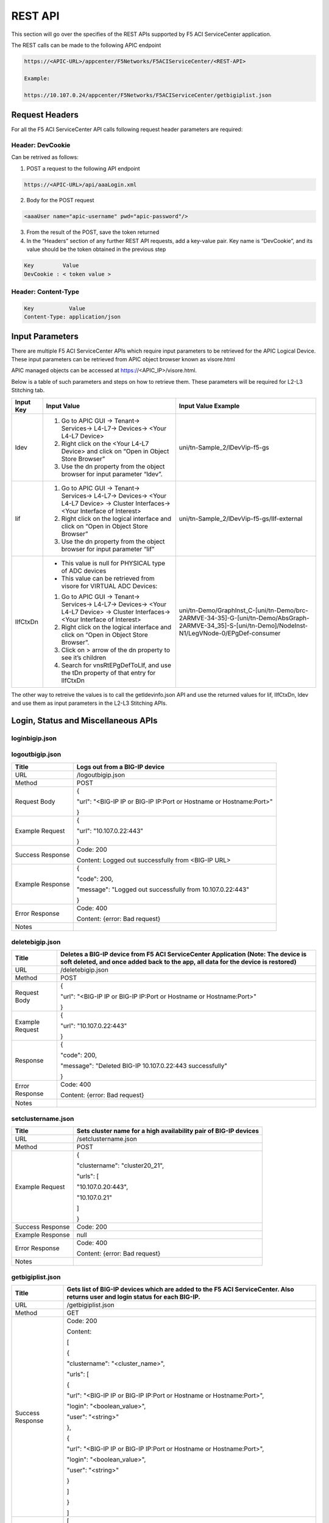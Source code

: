 REST API
========

This section will go over the specifies of the REST APIs supported by F5 ACI ServiceCenter application.

The REST calls can be made to the following APIC endpoint

.. code-block:: json

   https://<APIC-URL>/appcenter/F5Networks/F5ACIServiceCenter/<REST-API>

   Example:

   https://10.107.0.24/appcenter/F5Networks/F5ACIServiceCenter/getbigiplist.json

Request Headers
---------------

For all the F5 ACI ServiceCenter API calls following request header parameters are required:

Header: DevCookie
`````````````````
Can be retrived as follows:

1. POST a request to the following API endpoint

.. code-block:: json 

   https://<APIC-URL>/api/aaaLogin.xml

2. Body for the POST request

.. code-block:: json

   <aaaUser name="apic-username" pwd="apic-password"/>

3. From the result of the POST, save the token returned

4. In the “Headers” section of any further REST API requests, add a key-value pair. Key name is “DevCookie”, and its value should be the token obtained in the previous step

.. code-block:: json
   
   Key         Value        
   DevCookie : < token value > 
   

Header: Content-Type
````````````````````
.. code-block:: json
   
   Key           Value           
   Content-Type: application/json
   
Input Parameters
----------------

There are multiple F5 ACI ServiceCenter APIs which require input parameters to be retrieved for the APIC Logical Device. These input parameters can be retrieved from APIC object browser known as visore.html

APIC managed objects can be accessed at https://<APIC_IP>/visore.html.

Below is a table of such parameters and steps on how to retrieve them.
These parameters will be required for L2-L3 Stitching tab.

+-------------+--------------------------------------------------------------------------------------------------------------------------------+---------------------------------------------------------------------------------------------------------------------------------------------------------+
| Input Key   | Input Value                                                                                                                    | Input Value Example                                                                                                                                     |
+=============+================================================================================================================================+=========================================================================================================================================================+
| ldev        | 1. Go to APIC GUI → Tenant→ Services→ L4-L7→ Devices→ <Your L4-L7 Device>                                                      |     uni/tn-Sample\_2/lDevVip-f5-gs                                                                                                                      |
|             |                                                                                                                                |                                                                                                                                                         |
|             | 2. Right click on the <Your L4-L7 Device> and click on “Open in Object Store Browser”                                          |                                                                                                                                                         |
|             |                                                                                                                                |                                                                                                                                                         |
|             | 3. Use the dn property from the object browser for input parameter “ldev”.                                                     |                                                                                                                                                         |
+-------------+--------------------------------------------------------------------------------------------------------------------------------+---------------------------------------------------------------------------------------------------------------------------------------------------------+
| lif         | 1. Go to APIC GUI → Tenant→ Services→ L4-L7→ Devices→ <Your L4-L7 Device> → Cluster Interfaces→ <Your Interface of Interest>   |     uni/tn-Sample\_2/lDevVip-f5-gs/lIf-external                                                                                                         |
|             |                                                                                                                                |                                                                                                                                                         |
|             | 2. Right click on the logical interface and click on “Open in Object Store Browser”                                            |                                                                                                                                                         |
|             |                                                                                                                                |                                                                                                                                                         |
|             | 3. Use the dn property from the object browser for input parameter “lif”                                                       |                                                                                                                                                         |
+-------------+--------------------------------------------------------------------------------------------------------------------------------+---------------------------------------------------------------------------------------------------------------------------------------------------------+
| lIfCtxDn    | - This value is null for PHYSICAL type of ADC devices                                                                          | uni/tn-Demo/GraphInst\_C-[uni/tn-Demo/brc-2ARMVE-34-35]-G-[uni/tn-Demo/AbsGraph-2ARMVE-34\_35]-S-[uni/tn-Demo]/NodeInst-N1/LegVNode-0/EPgDef-consumer   |
|             |                                                                                                                                |                                                                                                                                                         |
|             | - This value can be retrieved from visore for VIRTUAL ADC Devices:                                                             |                                                                                                                                                         |
|             |                                                                                                                                |                                                                                                                                                         |
|             | 1. Go to APIC GUI → Tenant→ Services→ L4-L7→ Devices→ <Your L4-L7 Device> → Cluster Interfaces→ <Your Interface of Interest>   |                                                                                                                                                         |
|             |                                                                                                                                |                                                                                                                                                         |
|             | 2. Right click on the logical interface and click on “Open in Object Store Browser”.                                           |                                                                                                                                                         |
|             |                                                                                                                                |                                                                                                                                                         |
|             | 3. Click on > arrow of the dn property to see it’s children                                                                    |                                                                                                                                                         |
|             |                                                                                                                                |                                                                                                                                                         |
|             | 4. Search for vnsRtEPgDefToLIf, and use the tDn property of that entry for lIfCtxDn                                            |                                                                                                                                                         |
+-------------+--------------------------------------------------------------------------------------------------------------------------------+---------------------------------------------------------------------------------------------------------------------------------------------------------+

The other way to retreive the values is to call the getldevinfo.json API and
use the returned values for lif, lIfCtxDn, ldev and use them as input
parameters in the L2-L3 Stitching APIs. 

Login, Status and Miscellaneous APIs
------------------------------------

loginbigip.json
```````````````

+--------------------+------------------------------------------------------------------------+
| Title              | Adds a BIG-IP device on F5 ACI ServiceCenter application               |
+====================+========================================================================+
| URL                | /loginbigip.json                                                       |
+--------------------+------------------------------------------------------------------------+
| Method             | POST                                                                   |
+--------------------+------------------------------------------------------------------------+
| Request Body       | {                                                                      |
|                    |                                                                        |
|                    |  "url": "<BIG-IP IP or BIG-IP IP:Port or Hostname or Hostname:Port>",   |
|                    |                                                                        |
|                    |  "user": "<Username>",                                                  |
|                    |                                                                        |
|                    |  "password": "<Password>"                                               |
|                    |                                                                        |
|                    | }                                                                      |
+--------------------+------------------------------------------------------------------------+
| Example Request    | {                                                                      |
|                    |                                                                        |
|                    | "url": "10.107.0.22:443",                                              |
|                    |                                                                        |
|                    | "user": "admin",                                                       |
|                    |                                                                        |
|                    | "password": "admin"                                                    |
|                    |                                                                        |
|                    | }                                                                      |
+--------------------+------------------------------------------------------------------------+
| Success Response   | Code: 200                                                              |
+--------------------+------------------------------------------------------------------------+
| Example Response   | {                                                                      |
|                    |                                                                        |
|                    | "code": 200,                                                           |
|                    |                                                                        |
|                    | "message": {                                                           |
|                    |                                                                        |
|                    | "clustername": "none",                                                 |
|                    |                                                                        |
|                    | "packageVersionJson": {                                                |
|                    |                                                                        |
|                    | "installRequired": false,                                              |
|                    |                                                                        |
|                    | "message": "Current version of f5-appscvs package is 3.7.0",           |
|                    |                                                                        |
|                    | "role": "admin"                                                        |
|                    |                                                                        |
|                    | },                                                                     |
|                    |                                                                        |
|                    | "urls": [                                                              |
|                    |                                                                        |
|                    | "10.107.0.22:443"                                                      |
|                    |                                                                        |
|                    | ]                                                                      |
|                    |                                                                        |
|                    | }                                                                      |
|                    |                                                                        |
|                    | }                                                                      |
+--------------------+------------------------------------------------------------------------+
| Error Response     | Code: 400                                                              |
|                    |                                                                        |
|                    | Content: {error: Bad request}                                          |
+--------------------+------------------------------------------------------------------------+
| Notes              |                                                                        |
+--------------------+------------------------------------------------------------------------+

logoutbigip.json
````````````````

+--------------------+-----------------------------------------------------------------------+
| Title              | Logs out from a BIG-IP device                                         |
+====================+=======================================================================+
| URL                | /logoutbigip.json                                                     |
+--------------------+-----------------------------------------------------------------------+
| Method             | POST                                                                  |
+--------------------+-----------------------------------------------------------------------+
| Request Body       | {                                                                     |
|                    |                                                                       |
|                    | "url": "<BIG-IP IP or BIG-IP IP:Port or Hostname or Hostname:Port>"   |
|                    |                                                                       |
|                    | }                                                                     |
+--------------------+-----------------------------------------------------------------------+
| Example Request    | {                                                                     |
|                    |                                                                       |
|                    | "url": "10.107.0.22:443"                                              |
|                    |                                                                       |
|                    | }                                                                     |
+--------------------+-----------------------------------------------------------------------+
| Success Response   | Code: 200                                                             |
|                    |                                                                       |
|                    | Content: Logged out successfully from <BIG-IP URL>                    |
+--------------------+-----------------------------------------------------------------------+
| Example Response   | {                                                                     |
|                    |                                                                       |
|                    | "code": 200,                                                          |
|                    |                                                                       |
|                    | "message": "Logged out successfully from 10.107.0.22:443"             |
|                    |                                                                       |
|                    | }                                                                     |
+--------------------+-----------------------------------------------------------------------+
| Error Response     | Code: 400                                                             |
|                    |                                                                       |
|                    | Content: {error: Bad request}                                         |
+--------------------+-----------------------------------------------------------------------+
| Notes              |                                                                       |
+--------------------+-----------------------------------------------------------------------+

deletebigip.json
````````````````

+-------------------+-------------------------------------------------------------------------------------------------------------------------------------------------------------------------+
| Title             | Deletes a BIG-IP device from F5 ACI ServiceCenter Application (Note: The device is soft deleted, and once added back to the app, all data for the device is restored)   |
+===================+=========================================================================================================================================================================+
| URL               | /deletebigip.json                                                                                                                                                       |
+-------------------+-------------------------------------------------------------------------------------------------------------------------------------------------------------------------+
| Method            | POST                                                                                                                                                                    |
+-------------------+-------------------------------------------------------------------------------------------------------------------------------------------------------------------------+
| Request Body      | {                                                                                                                                                                       |
|                   |                                                                                                                                                                         |
|                   | "url": "<BIG-IP IP or BIG-IP IP:Port or Hostname or Hostname:Port>"                                                                                                     |
|                   |                                                                                                                                                                         |
|                   | }                                                                                                                                                                       |
+-------------------+-------------------------------------------------------------------------------------------------------------------------------------------------------------------------+
| Example Request   | {                                                                                                                                                                       |
|                   |                                                                                                                                                                         |
|                   | "url": "10.107.0.22:443"                                                                                                                                                |
|                   |                                                                                                                                                                         |
|                   | }                                                                                                                                                                       |
+-------------------+-------------------------------------------------------------------------------------------------------------------------------------------------------------------------+
| Response          | {                                                                                                                                                                       |
|                   |                                                                                                                                                                         |
|                   | "code": 200,                                                                                                                                                            |
|                   |                                                                                                                                                                         |
|                   | "message": "Deleted BIG-IP 10.107.0.22:443 successfully"                                                                                                                |
|                   |                                                                                                                                                                         |
|                   | }                                                                                                                                                                       |
+-------------------+-------------------------------------------------------------------------------------------------------------------------------------------------------------------------+
| Error Response    | Code: 400                                                                                                                                                               |
|                   |                                                                                                                                                                         |
|                   | Content: {error: Bad request}                                                                                                                                           |
+-------------------+-------------------------------------------------------------------------------------------------------------------------------------------------------------------------+
| Notes             |                                                                                                                                                                         |
+-------------------+-------------------------------------------------------------------------------------------------------------------------------------------------------------------------+

setclustername.json
```````````````````

+--------------------+--------------------------------------------------------------------+
| Title              | Sets cluster name for a high availability pair of BIG-IP devices   |
+====================+====================================================================+
| URL                | /setclustername.json                                               |
+--------------------+--------------------------------------------------------------------+
| Method             | POST                                                               |
+--------------------+--------------------------------------------------------------------+
| Example Request    | {                                                                  |
|                    |                                                                    |
|                    | "clustername": "cluster20\_21",                                    |
|                    |                                                                    |
|                    | "urls": [                                                          |
|                    |                                                                    |
|                    | "10.107.0.20:443",                                                 |
|                    |                                                                    |
|                    | "10.107.0.21"                                                      |
|                    |                                                                    |
|                    | ]                                                                  |
|                    |                                                                    |
|                    | }                                                                  |
+--------------------+--------------------------------------------------------------------+
| Success Response   | Code: 200                                                          |
+--------------------+--------------------------------------------------------------------+
| Example Response   | null                                                               |
+--------------------+--------------------------------------------------------------------+
| Error Response     | Code: 400                                                          |
|                    |                                                                    |
|                    | Content: {error: Bad request}                                      |
+--------------------+--------------------------------------------------------------------+
| Notes              |                                                                    |
+--------------------+--------------------------------------------------------------------+

getbigiplist.json
`````````````````

+--------------------+--------------------------------------------------------------------------------------------------------------------------------+
| Title              | Gets list of BIG-IP devices which are added to the F5 ACI ServiceCenter. Also returns user and login status for each BIG-IP.   |
+====================+================================================================================================================================+
| URL                | /getbigiplist.json                                                                                                             |
+--------------------+--------------------------------------------------------------------------------------------------------------------------------+
| Method             | GET                                                                                                                            |
+--------------------+--------------------------------------------------------------------------------------------------------------------------------+
| Success Response   | Code: 200                                                                                                                      |
|                    |                                                                                                                                |
|                    | Content:                                                                                                                       |
|                    |                                                                                                                                |
|                    | [                                                                                                                              |
|                    |                                                                                                                                |
|                    | {                                                                                                                              |
|                    |                                                                                                                                |
|                    | "clustername": "<cluster\_name>",                                                                                              |
|                    |                                                                                                                                |
|                    | "urls": [                                                                                                                      |
|                    |                                                                                                                                |
|                    | {                                                                                                                              |
|                    |                                                                                                                                |
|                    | "url": "<BIG-IP IP or BIG-IP IP:Port or Hostname or Hostname:Port>",                                                           |
|                    |                                                                                                                                |
|                    | "login": "<boolean\_value>",                                                                                                   |
|                    |                                                                                                                                |
|                    | "user": "<string>"                                                                                                             |
|                    |                                                                                                                                |
|                    | },                                                                                                                             |
|                    |                                                                                                                                |
|                    | {                                                                                                                              |
|                    |                                                                                                                                |
|                    | "url": "<BIG-IP IP or BIG-IP IP:Port or Hostname or Hostname:Port>",                                                           |
|                    |                                                                                                                                |
|                    | "login": "<boolean\_value>",                                                                                                   |
|                    |                                                                                                                                |
|                    | "user": "<string>"                                                                                                             |
|                    |                                                                                                                                |
|                    | }                                                                                                                              |
|                    |                                                                                                                                |
|                    | ]                                                                                                                              |
|                    |                                                                                                                                |
|                    | }                                                                                                                              |
|                    |                                                                                                                                |
|                    | ]                                                                                                                              |
+--------------------+--------------------------------------------------------------------------------------------------------------------------------+
| Example Response   | [                                                                                                                              |
|                    |                                                                                                                                |
|                    | {                                                                                                                              |
|                    |                                                                                                                                |
|                    | "clustername": "none",                                                                                                         |
|                    |                                                                                                                                |
|                    | "urls": [                                                                                                                      |
|                    |                                                                                                                                |
|                    | {                                                                                                                              |
|                    |                                                                                                                                |
|                    | "url": "10.107.0.22:443",                                                                                                      |
|                    |                                                                                                                                |
|                    | "login": true,                                                                                                                 |
|                    |                                                                                                                                |
|                    | "user": "admin"                                                                                                                |
|                    |                                                                                                                                |
|                    | },                                                                                                                             |
|                    |                                                                                                                                |
|                    | {                                                                                                                              |
|                    |                                                                                                                                |
|                    | "url": "10.107.0.151:443",                                                                                                     |
|                    |                                                                                                                                |
|                    | "login": true,                                                                                                                 |
|                    |                                                                                                                                |
|                    | "user": "admin"                                                                                                                |
|                    |                                                                                                                                |
|                    | }                                                                                                                              |
|                    |                                                                                                                                |
|                    | ]                                                                                                                              |
|                    |                                                                                                                                |
|                    | },                                                                                                                             |
|                    |                                                                                                                                |
|                    | {                                                                                                                              |
|                    |                                                                                                                                |
|                    | "clustername": "cluster20\_21",                                                                                                |
|                    |                                                                                                                                |
|                    | "urls": [                                                                                                                      |
|                    |                                                                                                                                |
|                    | {                                                                                                                              |
|                    |                                                                                                                                |
|                    | "url": "10.107.0.20:443",                                                                                                      |
|                    |                                                                                                                                |
|                    | "login": false,                                                                                                                |
|                    |                                                                                                                                |
|                    | "user": null                                                                                                                   |
|                    |                                                                                                                                |
|                    | },                                                                                                                             |
|                    |                                                                                                                                |
|                    | {                                                                                                                              |
|                    |                                                                                                                                |
|                    | "url": "10.107.0.21",                                                                                                          |
|                    |                                                                                                                                |
|                    | "login": false,                                                                                                                |
|                    |                                                                                                                                |
|                    | "user": null                                                                                                                   |
|                    |                                                                                                                                |
|                    | }                                                                                                                              |
|                    |                                                                                                                                |
|                    | ]                                                                                                                              |
|                    |                                                                                                                                |
|                    | }                                                                                                                              |
|                    |                                                                                                                                |
|                    | ]                                                                                                                              |
+--------------------+--------------------------------------------------------------------------------------------------------------------------------+
| Error Response     | Code: 400                                                                                                                      |
|                    |                                                                                                                                |
|                    | Content: {error: Bad request}                                                                                                  |
+--------------------+--------------------------------------------------------------------------------------------------------------------------------+
| Notes              |                                                                                                                                |
+--------------------+--------------------------------------------------------------------------------------------------------------------------------+

checkbigipfailoverstate.json
````````````````````````````

+--------------------+---------------------------------------------------------------------------------+
| Title              | Check whether currently logged in BIG-IP device is in active or standby mode.   |
+====================+=================================================================================+
| URL                | /checkbigipfailoverstate.json                                                   |
+--------------------+---------------------------------------------------------------------------------+
| Method             | POST                                                                            |
+--------------------+---------------------------------------------------------------------------------+
| Request Body       | {                                                                               |
|                    |                                                                                 |
|                    | "url": "<BIG-IP IP or BIG-IP IP:Port or Hostname or Hostname:Port>"             |
|                    |                                                                                 |
|                    | }                                                                               |
+--------------------+---------------------------------------------------------------------------------+
| Example Request    | {                                                                               |
|                    |                                                                                 |
|                    | "url": "10.107.0.22:443"                                                        |
|                    |                                                                                 |
|                    | }                                                                               |
+--------------------+---------------------------------------------------------------------------------+
| Success Response   | Code: 200                                                                       |
+--------------------+---------------------------------------------------------------------------------+
| Example Response   | {                                                                               |
|                    |                                                                                 |
|                    | "code": 200,                                                                    |
|                    |                                                                                 |
|                    | "message": {                                                                    |
|                    |                                                                                 |
|                    | "color": "green",                                                               |
|                    |                                                                                 |
|                    | "status": "ACTIVE"                                                              |
|                    |                                                                                 |
|                    | }                                                                               |
|                    |                                                                                 |
|                    | }                                                                               |
+--------------------+---------------------------------------------------------------------------------+
| Error Response     | Code: 400                                                                       |
|                    |                                                                                 |
|                    | Content: {error: Bad request}                                                   |
+--------------------+---------------------------------------------------------------------------------+
| Notes              |                                                                                 |
+--------------------+---------------------------------------------------------------------------------+

checkbigipsyncstatus.json
`````````````````````````

+--------------------+----------------------------------------------------------------------------------------+
| Title              | Check current BIG-IP’s sync status (For example: Standalone, In sync, Awaiting Sync)   |
+====================+========================================================================================+
| URL                | /checkbigipsyncstatus.json                                                             |
+--------------------+----------------------------------------------------------------------------------------+
| Method             | POST                                                                                   |
+--------------------+----------------------------------------------------------------------------------------+
| Request Body       | {                                                                                      |
|                    |                                                                                        |
|                    | "url": "<BIG-IP IP or BIG-IP IP:Port or Hostname or Hostname:Port>"                    |
|                    |                                                                                        |
|                    | }                                                                                      |
+--------------------+----------------------------------------------------------------------------------------+
| Example Request    | {                                                                                      |
|                    |                                                                                        |
|                    | "url": "10.107.0.22:443"                                                               |
|                    |                                                                                        |
|                    | }                                                                                      |
+--------------------+----------------------------------------------------------------------------------------+
| Success Response   | Code: 200                                                                              |
+--------------------+----------------------------------------------------------------------------------------+
| Example Response   | {                                                                                      |
|                    |                                                                                        |
|                    | "code": 200,                                                                           |
|                    |                                                                                        |
|                    | "message": {                                                                           |
|                    |                                                                                        |
|                    | "color": "green",                                                                      |
|                    |                                                                                        |
|                    | "details": [                                                                           |
|                    |                                                                                        |
|                    | "Optional action: Add a device to the trust domain"                                    |
|                    |                                                                                        |
|                    | ],                                                                                     |
|                    |                                                                                        |
|                    | "mode": "standalone",                                                                  |
|                    |                                                                                        |
|                    | "status": "Standalone"                                                                 |
|                    |                                                                                        |
|                    | }                                                                                      |
|                    |                                                                                        |
|                    | }                                                                                      |
+--------------------+----------------------------------------------------------------------------------------+
| Error Response     | Code: 400                                                                              |
|                    |                                                                                        |
|                    | Content: {error: Bad request}                                                          |
+--------------------+----------------------------------------------------------------------------------------+
| Notes              |                                                                                        |
+--------------------+----------------------------------------------------------------------------------------+

checkbigiptimeout.json
``````````````````````

+--------------------+-------------------------------------------------------------------------------------------------------------------------------+
| Title              | Checks if F5 ACI ServiceCenter application backend’s BIG-IP session has timed out for a specific BIG-IP device                |
+====================+===============================================================================================================================+
| URL                | /checkbigiptimeout.json                                                                                                       |
+--------------------+-------------------------------------------------------------------------------------------------------------------------------+
| Method             | POST                                                                                                                          |
+--------------------+-------------------------------------------------------------------------------------------------------------------------------+
| Request Body       | {                                                                                                                             |
|                    |                                                                                                                               |
|                    | "url": "<BIG-IP IP or BIG-IP IP:Port or Hostname or Hostname:Port>"                                                           |
|                    |                                                                                                                               |
|                    | }                                                                                                                             |
+--------------------+-------------------------------------------------------------------------------------------------------------------------------+
| Example Request    | {                                                                                                                             |
|                    |                                                                                                                               |
|                    | "url": "10.107.0.22:443"                                                                                                      |
|                    |                                                                                                                               |
|                    | }                                                                                                                             |
+--------------------+-------------------------------------------------------------------------------------------------------------------------------+
| Success Response   | Code: 200                                                                                                                     |
+--------------------+-------------------------------------------------------------------------------------------------------------------------------+
| Example Response   | {                                                                                                                             |
|                    |                                                                                                                               |
|                    | "code": 200,                                                                                                                  |
|                    |                                                                                                                               |
|                    | "message": {                                                                                                                  |
|                    |                                                                                                                               |
|                    | "installRequired": false,                                                                                                     |
|                    |                                                                                                                               |
|                    | "message": "Current version of f5-appscvs package is 3.7.0",                                                                  |
|                    |                                                                                                                               |
|                    | "role": "admin",                                                                                                              |
|                    |                                                                                                                               |
|                    | "user": "admin"                                                                                                               |
|                    |                                                                                                                               |
|                    | }                                                                                                                             |
|                    |                                                                                                                               |
|                    | }                                                                                                                             |
+--------------------+-------------------------------------------------------------------------------------------------------------------------------+
| Error Response     | Code: 408                                                                                                                     |
|                    |                                                                                                                               |
|                    | Content :                                                                                                                     |
|                    |                                                                                                                               |
|                    | { F5AppSessionTimeout("There is no active session for BIG-IP <BIG-IP IP>. Please login to the BIG-IP before continuing.") }   |
|                    |                                                                                                                               |
|                    | OR                                                                                                                            |
|                    |                                                                                                                               |
|                    | Content : { F5AppSessionTimeout( "BIG-IP session timed out. Please login again.") }                                           |
+--------------------+-------------------------------------------------------------------------------------------------------------------------------+
| Notes              |                                                                                                                               |
+--------------------+-------------------------------------------------------------------------------------------------------------------------------+

L4-L7 App Services APIs
-----------------------

dryrunas3declaration.json
`````````````````````````

+--------------------+----------------------------------------------------------------------------------------------------------------------------------------------------------------------------------------------------------------------------------------------------------+
| Title              | Submits AS3 declaration to BIG-IP with changed action “dry-run”. This ensures that the declaration is validated by BIG-IP but does not actually create the resources.                                                                                    |
+====================+==========================================================================================================================================================================================================================================================+
| URL                | /dryrunas3declaration.json                                                                                                                                                                                                                               |
+--------------------+----------------------------------------------------------------------------------------------------------------------------------------------------------------------------------------------------------------------------------------------------------+
| Method             | POST                                                                                                                                                                                                                                                     |
+--------------------+----------------------------------------------------------------------------------------------------------------------------------------------------------------------------------------------------------------------------------------------------------+
| Example Request    | {                                                                                                                                                                                                                                                        |
|                    |                                                                                                                                                                                                                                                          |
|                    | "url": "10.107.0.22:443",                                                                                                                                                                                                                                |
|                    |                                                                                                                                                                                                                                                          |
|                    | "as3Declaration": {                                                                                                                                                                                                                                      |
|                    |                                                                                                                                                                                                                                                          |
|                    | "class": "AS3",                                                                                                                                                                                                                                          |
|                    |                                                                                                                                                                                                                                                          |
|                    | "action": "deploy",                                                                                                                                                                                                                                      |
|                    |                                                                                                                                                                                                                                                          |
|                    | "persist": true,                                                                                                                                                                                                                                         |
|                    |                                                                                                                                                                                                                                                          |
|                    | "declaration": {                                                                                                                                                                                                                                         |
|                    |                                                                                                                                                                                                                                                          |
|                    | "class": "ADC",                                                                                                                                                                                                                                          |
|                    |                                                                                                                                                                                                                                                          |
|                    | "schemaVersion": "3.0.0",                                                                                                                                                                                                                                |
|                    |                                                                                                                                                                                                                                                          |
|                    | "id": "urn:uuid:33045210-3ab8-4636-9b2a-c98d22ab915d",                                                                                                                                                                                                   |
|                    |                                                                                                                                                                                                                                                          |
|                    | "label": "Sample 122",                                                                                                                                                                                                                                   |
|                    |                                                                                                                                                                                                                                                          |
|                    | "remark": "Simple HTTP application with RR pool",                                                                                                                                                                                                        |
|                    |                                                                                                                                                                                                                                                          |
|                    | "Sample\_01": {                                                                                                                                                                                                                                          |
|                    |                                                                                                                                                                                                                                                          |
|                    | "class": "Tenant",                                                                                                                                                                                                                                       |
|                    |                                                                                                                                                                                                                                                          |
|                    | "A1": {                                                                                                                                                                                                                                                  |
|                    |                                                                                                                                                                                                                                                          |
|                    | "class": "Application",                                                                                                                                                                                                                                  |
|                    |                                                                                                                                                                                                                                                          |
|                    | "template": "http",                                                                                                                                                                                                                                      |
|                    |                                                                                                                                                                                                                                                          |
|                    | "serviceMain": {                                                                                                                                                                                                                                         |
|                    |                                                                                                                                                                                                                                                          |
|                    | "class": "Service\_HTTP",                                                                                                                                                                                                                                |
|                    |                                                                                                                                                                                                                                                          |
|                    | "virtualAddresses": [                                                                                                                                                                                                                                    |
|                    |                                                                                                                                                                                                                                                          |
|                    | "10.0.1.10"                                                                                                                                                                                                                                              |
|                    |                                                                                                                                                                                                                                                          |
|                    | ],                                                                                                                                                                                                                                                       |
|                    |                                                                                                                                                                                                                                                          |
|                    | "pool": "web\_pool"                                                                                                                                                                                                                                      |
|                    |                                                                                                                                                                                                                                                          |
|                    | },                                                                                                                                                                                                                                                       |
|                    |                                                                                                                                                                                                                                                          |
|                    | "web\_pool": {                                                                                                                                                                                                                                           |
|                    |                                                                                                                                                                                                                                                          |
|                    | "class": "Pool",                                                                                                                                                                                                                                         |
|                    |                                                                                                                                                                                                                                                          |
|                    | "monitors": [                                                                                                                                                                                                                                            |
|                    |                                                                                                                                                                                                                                                          |
|                    | "http"                                                                                                                                                                                                                                                   |
|                    |                                                                                                                                                                                                                                                          |
|                    | ],                                                                                                                                                                                                                                                       |
|                    |                                                                                                                                                                                                                                                          |
|                    | "members": [                                                                                                                                                                                                                                             |
|                    |                                                                                                                                                                                                                                                          |
|                    | {                                                                                                                                                                                                                                                        |
|                    |                                                                                                                                                                                                                                                          |
|                    | "servicePort": 80,                                                                                                                                                                                                                                       |
|                    |                                                                                                                                                                                                                                                          |
|                    | "serverAddresses": [                                                                                                                                                                                                                                     |
|                    |                                                                                                                                                                                                                                                          |
|                    | "192.0.1.10",                                                                                                                                                                                                                                            |
|                    |                                                                                                                                                                                                                                                          |
|                    | "192.0.1.11"                                                                                                                                                                                                                                             |
|                    |                                                                                                                                                                                                                                                          |
|                    | ]                                                                                                                                                                                                                                                        |
|                    |                                                                                                                                                                                                                                                          |
|                    | }                                                                                                                                                                                                                                                        |
|                    |                                                                                                                                                                                                                                                          |
|                    | ]                                                                                                                                                                                                                                                        |
|                    |                                                                                                                                                                                                                                                          |
|                    | }                                                                                                                                                                                                                                                        |
|                    |                                                                                                                                                                                                                                                          |
|                    | }                                                                                                                                                                                                                                                        |
|                    |                                                                                                                                                                                                                                                          |
|                    | }                                                                                                                                                                                                                                                        |
|                    |                                                                                                                                                                                                                                                          |
|                    | }                                                                                                                                                                                                                                                        |
|                    |                                                                                                                                                                                                                                                          |
|                    | }                                                                                                                                                                                                                                                        |
|                    |                                                                                                                                                                                                                                                          |
|                    | }                                                                                                                                                                                                                                                        |
+--------------------+----------------------------------------------------------------------------------------------------------------------------------------------------------------------------------------------------------------------------------------------------------+
| Success Response   | {                                                                                                                                                                                                                                                        |
|                    |                                                                                                                                                                                                                                                          |
|                    | "code": 200,                                                                                                                                                                                                                                             |
|                    |                                                                                                                                                                                                                                                          |
|                    | "message": "AS3 declaration dry-run successful"                                                                                                                                                                                                          |
|                    |                                                                                                                                                                                                                                                          |
|                    | }                                                                                                                                                                                                                                                        |
+--------------------+----------------------------------------------------------------------------------------------------------------------------------------------------------------------------------------------------------------------------------------------------------+
| Error Response     | Code: 400                                                                                                                                                                                                                                                |
|                    |                                                                                                                                                                                                                                                          |
|                    | Content: {error: Bad request}                                                                                                                                                                                                                            |
+--------------------+----------------------------------------------------------------------------------------------------------------------------------------------------------------------------------------------------------------------------------------------------------+
| Notes              | As can be seen, the json provided has action "deploy”, and in the application, the json remains the same, except for the action attribute, which is changed to “dry-run” and a POST request is sent to <BIG-IP IP address>/mgmt/shared/appsvcs/declare   |
+--------------------+----------------------------------------------------------------------------------------------------------------------------------------------------------------------------------------------------------------------------------------------------------+

submitas3declaration.json
`````````````````````````

+--------------------+-----------------------------------------------------------------------------------------------------------------------+
| Title              | Submits AS3 declaration to specified BIG-IP device’s AS3 endpoint                                                     |
+====================+=======================================================================================================================+
| URL                | /submitas3declaration.json                                                                                            |
+--------------------+-----------------------------------------------------------------------------------------------------------------------+
| Method             | POST                                                                                                                  |
+--------------------+-----------------------------------------------------------------------------------------------------------------------+
| Example Request    | {                                                                                                                     |
|                    |                                                                                                                       |
|                    | "url": "10.107.0.22:443",                                                                                             |
|                    |                                                                                                                       |
|                    | "as3Declaration": {                                                                                                   |
|                    |                                                                                                                       |
|                    | "class": "AS3",                                                                                                       |
|                    |                                                                                                                       |
|                    | "action": "deploy",                                                                                                   |
|                    |                                                                                                                       |
|                    | "persist": true,                                                                                                      |
|                    |                                                                                                                       |
|                    | "declaration": {                                                                                                      |
|                    |                                                                                                                       |
|                    | "class": "ADC",                                                                                                       |
|                    |                                                                                                                       |
|                    | "schemaVersion": "3.0.0",                                                                                             |
|                    |                                                                                                                       |
|                    | "id": "urn:uuid:33045210-3ab8-4636-9b2a-c98d22ab915d",                                                                |
|                    |                                                                                                                       |
|                    | "label": "Sample 122",                                                                                                |
|                    |                                                                                                                       |
|                    | "remark": "Simple HTTP application with RR pool",                                                                     |
|                    |                                                                                                                       |
|                    | "Sample\_01": {                                                                                                       |
|                    |                                                                                                                       |
|                    | "class": "Tenant",                                                                                                    |
|                    |                                                                                                                       |
|                    | "A1": {                                                                                                               |
|                    |                                                                                                                       |
|                    | "class": "Application",                                                                                               |
|                    |                                                                                                                       |
|                    | "template": "http",                                                                                                   |
|                    |                                                                                                                       |
|                    | "serviceMain": {                                                                                                      |
|                    |                                                                                                                       |
|                    | "class": "Service\_HTTP",                                                                                             |
|                    |                                                                                                                       |
|                    | "virtualAddresses": [                                                                                                 |
|                    |                                                                                                                       |
|                    | "10.0.1.10"                                                                                                           |
|                    |                                                                                                                       |
|                    | ],                                                                                                                    |
|                    |                                                                                                                       |
|                    | "pool": "web\_pool"                                                                                                   |
|                    |                                                                                                                       |
|                    | },                                                                                                                    |
|                    |                                                                                                                       |
|                    | "web\_pool": {                                                                                                        |
|                    |                                                                                                                       |
|                    | "class": "Pool",                                                                                                      |
|                    |                                                                                                                       |
|                    | "monitors": [                                                                                                         |
|                    |                                                                                                                       |
|                    | "http"                                                                                                                |
|                    |                                                                                                                       |
|                    | ],                                                                                                                    |
|                    |                                                                                                                       |
|                    | "members": [                                                                                                          |
|                    |                                                                                                                       |
|                    | {                                                                                                                     |
|                    |                                                                                                                       |
|                    | "servicePort": 80,                                                                                                    |
|                    |                                                                                                                       |
|                    | "serverAddresses": [                                                                                                  |
|                    |                                                                                                                       |
|                    | "192.0.1.10",                                                                                                         |
|                    |                                                                                                                       |
|                    | "192.0.1.11"                                                                                                          |
|                    |                                                                                                                       |
|                    | ]                                                                                                                     |
|                    |                                                                                                                       |
|                    | }                                                                                                                     |
|                    |                                                                                                                       |
|                    | ]                                                                                                                     |
|                    |                                                                                                                       |
|                    | }                                                                                                                     |
|                    |                                                                                                                       |
|                    | }                                                                                                                     |
|                    |                                                                                                                       |
|                    | }                                                                                                                     |
|                    |                                                                                                                       |
|                    | }                                                                                                                     |
|                    |                                                                                                                       |
|                    | }                                                                                                                     |
|                    |                                                                                                                       |
|                    | }                                                                                                                     |
+--------------------+-----------------------------------------------------------------------------------------------------------------------+
| Success Response   | {                                                                                                                     |
|                    |                                                                                                                       |
|                    | "code": 200,                                                                                                          |
|                    |                                                                                                                       |
|                    | "message": "AS3 declaration submitted successfully"                                                                   |
|                    |                                                                                                                       |
|                    | }                                                                                                                     |
+--------------------+-----------------------------------------------------------------------------------------------------------------------+
| Error Response     | Code: 400                                                                                                             |
|                    |                                                                                                                       |
|                    | Content: {error: Bad request}                                                                                         |
+--------------------+-----------------------------------------------------------------------------------------------------------------------+
| Notes              | The json from above dictionary is posted to the BIG IP AS3 endpoint <BIG-IP IP address>/mgmt/shared/appsvcs/declare   |
+--------------------+-----------------------------------------------------------------------------------------------------------------------+

getas3declaration.json
``````````````````````

+--------------------+------------------------------------------------------------------------------------------------------------+
| Title              | Get AS3 declaration JSON from given BIG-IP device                                                          |
+====================+============================================================================================================+
| URL                | /getas3declaration.json                                                                                    |
+--------------------+------------------------------------------------------------------------------------------------------------+
| Method             | POST                                                                                                       |
+--------------------+------------------------------------------------------------------------------------------------------------+
| Request Body       | {                                                                                                          |
|                    |                                                                                                            |
|                    | "url": "<BIG-IP IP or BIG-IP IP:Port or Hostname or Hostname:Port>"                                        |
|                    |                                                                                                            |
|                    | }                                                                                                          |
+--------------------+------------------------------------------------------------------------------------------------------------+
| Example Request    | {                                                                                                          |
|                    |                                                                                                            |
|                    | "url": "10.107.0.22:443"                                                                                   |
|                    |                                                                                                            |
|                    | }                                                                                                          |
+--------------------+------------------------------------------------------------------------------------------------------------+
| Success Response   | Code: 200                                                                                                  |
|                    |                                                                                                            |
|                    | Content: <AS3 declaration JSON>                                                                            |
+--------------------+------------------------------------------------------------------------------------------------------------+
| Example Response   | {                                                                                                          |
|                    |                                                                                                            |
|                    | "updateMode": "selective",                                                                                 |
|                    |                                                                                                            |
|                    | "testTenant": {                                                                                            |
|                    |                                                                                                            |
|                    | "optimisticLockKey": "3K53Nr51QNrBSwzCpYFJUSYfTaxu+KqJ1S83Js9DNDo=",                                       |
|                    |                                                                                                            |
|                    | "A10": {                                                                                                   |
|                    |                                                                                                            |
|                    | "web\_pool": {                                                                                             |
|                    |                                                                                                            |
|                    | "class": "Pool",                                                                                           |
|                    |                                                                                                            |
|                    | "members": [                                                                                               |
|                    |                                                                                                            |
|                    | {                                                                                                          |
|                    |                                                                                                            |
|                    | "serverAddresses": [                                                                                       |
|                    |                                                                                                            |
|                    | "102.3.3.2",                                                                                               |
|                    |                                                                                                            |
|                    | "10.2.3.1"                                                                                                 |
|                    |                                                                                                            |
|                    | ],                                                                                                         |
|                    |                                                                                                            |
|                    | "servicePort": 80                                                                                          |
|                    |                                                                                                            |
|                    | }                                                                                                          |
|                    |                                                                                                            |
|                    | ],                                                                                                         |
|                    |                                                                                                            |
|                    | "monitors": [                                                                                              |
|                    |                                                                                                            |
|                    | "http"                                                                                                     |
|                    |                                                                                                            |
|                    | ]                                                                                                          |
|                    |                                                                                                            |
|                    | },                                                                                                         |
|                    |                                                                                                            |
|                    | "class": "Application",                                                                                    |
|                    |                                                                                                            |
|                    | "template": "http",                                                                                        |
|                    |                                                                                                            |
|                    | "serviceMain": {                                                                                           |
|                    |                                                                                                            |
|                    | "class": "Service\_HTTP",                                                                                  |
|                    |                                                                                                            |
|                    | "pool": "web\_pool",                                                                                       |
|                    |                                                                                                            |
|                    | "virtualAddresses": [                                                                                      |
|                    |                                                                                                            |
|                    | "10.2.3.2"                                                                                                 |
|                    |                                                                                                            |
|                    | ]                                                                                                          |
|                    |                                                                                                            |
|                    | }                                                                                                          |
|                    |                                                                                                            |
|                    | },                                                                                                         |
|                    |                                                                                                            |
|                    | "class": "Tenant"                                                                                          |
|                    |                                                                                                            |
|                    | },                                                                                                         |
|                    |                                                                                                            |
|                    | "Sample\_01": {                                                                                            |
|                    |                                                                                                            |
|                    | "A1": {                                                                                                    |
|                    |                                                                                                            |
|                    | "web\_pool": {                                                                                             |
|                    |                                                                                                            |
|                    | "class": "Pool",                                                                                           |
|                    |                                                                                                            |
|                    | "members": [                                                                                               |
|                    |                                                                                                            |
|                    | {                                                                                                          |
|                    |                                                                                                            |
|                    | "serverAddresses": [                                                                                       |
|                    |                                                                                                            |
|                    | "192.0.1.10",                                                                                              |
|                    |                                                                                                            |
|                    | "192.0.1.11"                                                                                               |
|                    |                                                                                                            |
|                    | ],                                                                                                         |
|                    |                                                                                                            |
|                    | "servicePort": 80                                                                                          |
|                    |                                                                                                            |
|                    | }                                                                                                          |
|                    |                                                                                                            |
|                    | ],                                                                                                         |
|                    |                                                                                                            |
|                    | "monitors": [                                                                                              |
|                    |                                                                                                            |
|                    | "http"                                                                                                     |
|                    |                                                                                                            |
|                    | ]                                                                                                          |
|                    |                                                                                                            |
|                    | },                                                                                                         |
|                    |                                                                                                            |
|                    | "class": "Application",                                                                                    |
|                    |                                                                                                            |
|                    | "template": "http",                                                                                        |
|                    |                                                                                                            |
|                    | "serviceMain": {                                                                                           |
|                    |                                                                                                            |
|                    | "class": "Service\_HTTP",                                                                                  |
|                    |                                                                                                            |
|                    | "pool": "web\_pool",                                                                                       |
|                    |                                                                                                            |
|                    | "virtualAddresses": [                                                                                      |
|                    |                                                                                                            |
|                    | "10.0.1.10"                                                                                                |
|                    |                                                                                                            |
|                    | ]                                                                                                          |
|                    |                                                                                                            |
|                    | }                                                                                                          |
|                    |                                                                                                            |
|                    | },                                                                                                         |
|                    |                                                                                                            |
|                    | "optimisticLockKey": "FTeF77jLZ5WXRgv7ISNbnxqOYG/jOV1VccRnQ32Qp44=",                                       |
|                    |                                                                                                            |
|                    | "class": "Tenant"                                                                                          |
|                    |                                                                                                            |
|                    | },                                                                                                         |
|                    |                                                                                                            |
|                    | "controls": {                                                                                              |
|                    |                                                                                                            |
|                    | "archiveTimestamp": "2019-07-04T12:33:41.049Z"                                                             |
|                    |                                                                                                            |
|                    | },                                                                                                         |
|                    |                                                                                                            |
|                    | "class": "ADC",                                                                                            |
|                    |                                                                                                            |
|                    | "schemaVersion": "3.0.0",                                                                                  |
|                    |                                                                                                            |
|                    | "id": "1562243620455"                                                                                      |
|                    |                                                                                                            |
|                    | }                                                                                                          |
+--------------------+------------------------------------------------------------------------------------------------------------+
| Error Response     | Code: 400                                                                                                  |
|                    |                                                                                                            |
|                    | Content: {error: Bad request}                                                                              |
+--------------------+------------------------------------------------------------------------------------------------------------+
| Notes              | Get AS3 declaration from specified BIG-IP’s AS3 endpoint <BIG-IP IP address>/mgmt/shared/appsvcs/declare   |
+--------------------+------------------------------------------------------------------------------------------------------------+

deleteas3declaration.json
`````````````````````````

+--------------------+-----------------------------------------------------------------------+
| Title              | Deletes the entire AS3 declaration from a BIG-IP device               |
+====================+=======================================================================+
| URL                | /deleteas3declaration.json                                            |
+--------------------+-----------------------------------------------------------------------+
| Method             | POST                                                                  |
+--------------------+-----------------------------------------------------------------------+
| Request Body       | {                                                                     |
|                    |                                                                       |
|                    | "url": "<BIG-IP IP or BIG-IP IP:Port or Hostname or Hostname:Port>"   |
|                    |                                                                       |
|                    | }                                                                     |
+--------------------+-----------------------------------------------------------------------+
| Example Request    | {                                                                     |
|                    |                                                                       |
|                    | "url": "10.107.0.22"                                                  |
|                    |                                                                       |
|                    | }                                                                     |
+--------------------+-----------------------------------------------------------------------+
| Success Response   | {                                                                     |
|                    |                                                                       |
|                    | "code": 200,                                                          |
|                    |                                                                       |
|                    | "message": "AS3 declaration deleted successfully"                     |
|                    |                                                                       |
|                    | }                                                                     |
+--------------------+-----------------------------------------------------------------------+
| Error Response     | Code: 400                                                             |
|                    |                                                                       |
|                    | Content: {error: Bad request}                                         |
+--------------------+-----------------------------------------------------------------------+
| Notes              |                                                                       |
+--------------------+-----------------------------------------------------------------------+

getas3data.json
```````````````

+--------------------+--------------------------------------------------------------------------------------------+
| Title              | Gets AS3 data JSON from BIG-IP device                                                      |
+====================+============================================================================================+
| URL                | /getas3data.json                                                                           |
+--------------------+--------------------------------------------------------------------------------------------+
| Method             | POST                                                                                       |
+--------------------+--------------------------------------------------------------------------------------------+
| Request Body       | {                                                                                          |
|                    |                                                                                            |
|                    | "url": "<BIG-IP IP or BIG-IP IP:Port or Hostname or Hostname:Port>"                        |
|                    |                                                                                            |
|                    | }                                                                                          |
+--------------------+--------------------------------------------------------------------------------------------+
| Example Request    | {                                                                                          |
|                    |                                                                                            |
|                    | "url": "10.107.0.22:443"                                                                   |
|                    |                                                                                            |
|                    | }                                                                                          |
+--------------------+--------------------------------------------------------------------------------------------+
| Success Response   | Code: 200                                                                                  |
+--------------------+--------------------------------------------------------------------------------------------+
| Example Response   | [                                                                                          |
|                    |                                                                                            |
|                    | {                                                                                          |
|                    |                                                                                            |
|                    | "applications": [                                                                          |
|                    |                                                                                            |
|                    | {                                                                                          |
|                    |                                                                                            |
|                    | "application": "A10",                                                                      |
|                    |                                                                                            |
|                    | "json": {                                                                                  |
|                    |                                                                                            |
|                    | "web\_pool": {                                                                             |
|                    |                                                                                            |
|                    | "class": "Pool",                                                                           |
|                    |                                                                                            |
|                    | "members": [                                                                               |
|                    |                                                                                            |
|                    | {                                                                                          |
|                    |                                                                                            |
|                    | "serverAddresses": [                                                                       |
|                    |                                                                                            |
|                    | "102.3.3.2",                                                                               |
|                    |                                                                                            |
|                    | "10.2.3.1"                                                                                 |
|                    |                                                                                            |
|                    | ],                                                                                         |
|                    |                                                                                            |
|                    | "servicePort": 80                                                                          |
|                    |                                                                                            |
|                    | }                                                                                          |
|                    |                                                                                            |
|                    | ],                                                                                         |
|                    |                                                                                            |
|                    | "monitors": [                                                                              |
|                    |                                                                                            |
|                    | "http"                                                                                     |
|                    |                                                                                            |
|                    | ]                                                                                          |
|                    |                                                                                            |
|                    | },                                                                                         |
|                    |                                                                                            |
|                    | "class": "Application",                                                                    |
|                    |                                                                                            |
|                    | "template": "http",                                                                        |
|                    |                                                                                            |
|                    | "serviceMain": {                                                                           |
|                    |                                                                                            |
|                    | "class": "Service\_HTTP",                                                                  |
|                    |                                                                                            |
|                    | "pool": "web\_pool",                                                                       |
|                    |                                                                                            |
|                    | "virtualAddresses": [                                                                      |
|                    |                                                                                            |
|                    | "10.2.3.2"                                                                                 |
|                    |                                                                                            |
|                    | ]                                                                                          |
|                    |                                                                                            |
|                    | }                                                                                          |
|                    |                                                                                            |
|                    | }                                                                                          |
|                    |                                                                                            |
|                    | }                                                                                          |
|                    |                                                                                            |
|                    | ],                                                                                         |
|                    |                                                                                            |
|                    | "partition": "testTenant"                                                                  |
|                    |                                                                                            |
|                    | },                                                                                         |
|                    |                                                                                            |
|                    | {                                                                                          |
|                    |                                                                                            |
|                    | "applications": [                                                                          |
|                    |                                                                                            |
|                    | {                                                                                          |
|                    |                                                                                            |
|                    | "application": "A1",                                                                       |
|                    |                                                                                            |
|                    | "json": {                                                                                  |
|                    |                                                                                            |
|                    | "web\_pool": {                                                                             |
|                    |                                                                                            |
|                    | "class": "Pool",                                                                           |
|                    |                                                                                            |
|                    | "members": [                                                                               |
|                    |                                                                                            |
|                    | {                                                                                          |
|                    |                                                                                            |
|                    | "serverAddresses": [                                                                       |
|                    |                                                                                            |
|                    | "192.0.1.10",                                                                              |
|                    |                                                                                            |
|                    | "192.0.1.11"                                                                               |
|                    |                                                                                            |
|                    | ],                                                                                         |
|                    |                                                                                            |
|                    | "servicePort": 80                                                                          |
|                    |                                                                                            |
|                    | }                                                                                          |
|                    |                                                                                            |
|                    | ],                                                                                         |
|                    |                                                                                            |
|                    | "monitors": [                                                                              |
|                    |                                                                                            |
|                    | "http"                                                                                     |
|                    |                                                                                            |
|                    | ]                                                                                          |
|                    |                                                                                            |
|                    | },                                                                                         |
|                    |                                                                                            |
|                    | "class": "Application",                                                                    |
|                    |                                                                                            |
|                    | "template": "http",                                                                        |
|                    |                                                                                            |
|                    | "serviceMain": {                                                                           |
|                    |                                                                                            |
|                    | "class": "Service\_HTTP",                                                                  |
|                    |                                                                                            |
|                    | "pool": "web\_pool",                                                                       |
|                    |                                                                                            |
|                    | "virtualAddresses": [                                                                      |
|                    |                                                                                            |
|                    | "10.0.1.10"                                                                                |
|                    |                                                                                            |
|                    | ]                                                                                          |
|                    |                                                                                            |
|                    | }                                                                                          |
|                    |                                                                                            |
|                    | }                                                                                          |
|                    |                                                                                            |
|                    | }                                                                                          |
|                    |                                                                                            |
|                    | ],                                                                                         |
|                    |                                                                                            |
|                    | "partition": "Sample\_01"                                                                  |
|                    |                                                                                            |
|                    | }                                                                                          |
|                    |                                                                                            |
|                    | ]                                                                                          |
+--------------------+--------------------------------------------------------------------------------------------+
| Error Response     | Code: 400                                                                                  |
|                    |                                                                                            |
|                    | Content: {error: Bad request}                                                              |
+--------------------+--------------------------------------------------------------------------------------------+
| Notes              | Get AS3 data JSON from given BIG-IP AS3 endpoint to load partition, application and json   |
+--------------------+--------------------------------------------------------------------------------------------+

updateas3data.json
``````````````````

+--------------------+--------------------------------------------------------------------------------+
| Title              | Updates AS3 declaration for a BIG-IP device to achieve one of the following:   |
|                    |                                                                                |
|                    | -  Create a new partition                                                      |
|                    |                                                                                |
|                    | -  Create a new application                                                    |
|                    |                                                                                |
|                    | -  Update an Application                                                       |
+====================+================================================================================+
| URL                | /updateas3data.json                                                            |
+--------------------+--------------------------------------------------------------------------------+
| Method             | POST                                                                           |
+--------------------+--------------------------------------------------------------------------------+
| Request Body       | {                                                                              |
|                    |                                                                                |
|                    | "url": " <BIG-IP IP or BIG-IP IP:Port or Hostname or Hostname:Port>",          |
|                    |                                                                                |
|                    | "partition": "<Partition\_Name>",                                              |
|                    |                                                                                |
|                    | "application": "<Application\_Name>",                                          |
|                    |                                                                                |
|                    | "json": {                                                                      |
|                    |                                                                                |
|                    | "class": "Application",                                                        |
|                    |                                                                                |
|                    | "template": "http",                                                            |
|                    |                                                                                |
|                    | "serviceMain": {                                                               |
|                    |                                                                                |
|                    | "class": "Service\_HTTP",                                                      |
|                    |                                                                                |
|                    | "virtualAddresses": [                                                          |
|                    |                                                                                |
|                    | "<<YOUR\_VIP\_HERE>>"                                                          |
|                    |                                                                                |
|                    | ],                                                                             |
|                    |                                                                                |
|                    | "pool": "<<YOUR\_POOL\_NAME\_HERE>>"                                           |
|                    |                                                                                |
|                    | },                                                                             |
|                    |                                                                                |
|                    | "<<YOUR\_POOL\_NAME\_HERE>>": {                                                |
|                    |                                                                                |
|                    | "class": "Pool",                                                               |
|                    |                                                                                |
|                    | "monitors": [                                                                  |
|                    |                                                                                |
|                    | "http"                                                                         |
|                    |                                                                                |
|                    | ],                                                                             |
|                    |                                                                                |
|                    | "members": [                                                                   |
|                    |                                                                                |
|                    | {                                                                              |
|                    |                                                                                |
|                    | "servicePort": 80,                                                             |
|                    |                                                                                |
|                    | "serverAddresses": [                                                           |
|                    |                                                                                |
|                    | "<<YOUR\_POOL\_MEMBER\_HERE>>",                                                |
|                    |                                                                                |
|                    | "<<YOUR\_POOL\_MEMBER\_HERE>>"                                                 |
|                    |                                                                                |
|                    | ]                                                                              |
|                    |                                                                                |
|                    | }                                                                              |
|                    |                                                                                |
|                    | ]                                                                              |
|                    |                                                                                |
|                    | }                                                                              |
|                    |                                                                                |
|                    | }                                                                              |
|                    |                                                                                |
|                    | }                                                                              |
+--------------------+--------------------------------------------------------------------------------+
| Example Request    | {                                                                              |
|                    |                                                                                |
|                    | "url": "10.107.0.22:443",                                                      |
|                    |                                                                                |
|                    | "partition": "DemoPartition2",                                                 |
|                    |                                                                                |
|                    | "application": "DemoApp21",                                                    |
|                    |                                                                                |
|                    | "json": {                                                                      |
|                    |                                                                                |
|                    | "class": "Application",                                                        |
|                    |                                                                                |
|                    | "template": "http",                                                            |
|                    |                                                                                |
|                    | "serviceMain": {                                                               |
|                    |                                                                                |
|                    | "class": "Service\_HTTP",                                                      |
|                    |                                                                                |
|                    | "virtualAddresses": [                                                          |
|                    |                                                                                |
|                    | "10.30.10.20"                                                                  |
|                    |                                                                                |
|                    | ],                                                                             |
|                    |                                                                                |
|                    | "pool": "web\_pool"                                                            |
|                    |                                                                                |
|                    | },                                                                             |
|                    |                                                                                |
|                    | "web\_pool": {                                                                 |
|                    |                                                                                |
|                    | "class": "Pool",                                                               |
|                    |                                                                                |
|                    | "monitors": [                                                                  |
|                    |                                                                                |
|                    | "http"                                                                         |
|                    |                                                                                |
|                    | ],                                                                             |
|                    |                                                                                |
|                    | "members": [                                                                   |
|                    |                                                                                |
|                    | {                                                                              |
|                    |                                                                                |
|                    | "servicePort": 80,                                                             |
|                    |                                                                                |
|                    | "serverAddresses": [                                                           |
|                    |                                                                                |
|                    | "10.30.10.21"                                                                  |
|                    |                                                                                |
|                    | ]                                                                              |
|                    |                                                                                |
|                    | }                                                                              |
|                    |                                                                                |
|                    | ]                                                                              |
|                    |                                                                                |
|                    | }                                                                              |
|                    |                                                                                |
|                    | }                                                                              |
|                    |                                                                                |
|                    | }                                                                              |
+--------------------+--------------------------------------------------------------------------------+
| Success Response   | {                                                                              |
|                    |                                                                                |
|                    | "code": 200,                                                                   |
|                    |                                                                                |
|                    | "message": "Created partition DemoPartition2 successfully"                     |
|                    |                                                                                |
|                    | }                                                                              |
|                    |                                                                                |
|                    | OR                                                                             |
|                    |                                                                                |
|                    | {                                                                              |
|                    |                                                                                |
|                    | "code": 200,                                                                   |
|                    |                                                                                |
|                    | "message": "Created application DemoApp2 successfully"                         |
|                    |                                                                                |
|                    | }                                                                              |
|                    |                                                                                |
|                    | OR                                                                             |
|                    |                                                                                |
|                    | {                                                                              |
|                    |                                                                                |
|                    | "code": 200,                                                                   |
|                    |                                                                                |
|                    | "message": "Updated application DemoApp2 successfully"                         |
|                    |                                                                                |
|                    | }                                                                              |
+--------------------+--------------------------------------------------------------------------------+
| Error Response     | Code: 400                                                                      |
|                    |                                                                                |
|                    | Content: {error: Bad request}                                                  |
+--------------------+--------------------------------------------------------------------------------+
| Notes              |                                                                                |
+--------------------+--------------------------------------------------------------------------------+

deleteas3partition.json
```````````````````````

+--------------------+-------------------------------------------------------------------------+
| Title              | Deletes AS3 partition from a specified BIG-IP Device                    |
+====================+=========================================================================+
| URL                | /deleteas3partition.json                                                |
+--------------------+-------------------------------------------------------------------------+
| Method             | POST                                                                    |
+--------------------+-------------------------------------------------------------------------+
| Request Body       | {                                                                       |
|                    |                                                                         |
|                    | " url": "<BIG-IP IP or BIG-IP IP:Port or Hostname or Hostname:Port>",   |
|                    |                                                                         |
|                    | "partition": "<Partition\_Name>"                                        |
|                    |                                                                         |
|                    | }                                                                       |
+--------------------+-------------------------------------------------------------------------+
| Example Request    | {                                                                       |
|                    |                                                                         |
|                    | "url": "10.107.0.22:443",                                               |
|                    |                                                                         |
|                    | "partition": "DemoPartition2"                                           |
|                    |                                                                         |
|                    | }                                                                       |
+--------------------+-------------------------------------------------------------------------+
| Example Response   | {                                                                       |
|                    |                                                                         |
|                    | "code": 200,                                                            |
|                    |                                                                         |
|                    | "message": "Partition DemoPartition2 deleted successfully"              |
|                    |                                                                         |
|                    | }                                                                       |
+--------------------+-------------------------------------------------------------------------+
| Error Response     | Code: 400                                                               |
|                    |                                                                         |
|                    | Content: {error: Bad request}                                           |
+--------------------+-------------------------------------------------------------------------+
| Notes              |                                                                         |
+--------------------+-------------------------------------------------------------------------+

deleteas3application.json
`````````````````````````

+--------------------+-------------------------------------------------------------------------+
| Title              | Deletes an application from BIG-IP AS3 declaration                      |
+====================+=========================================================================+
| URL                | /deleteas3application.json                                              |
+--------------------+-------------------------------------------------------------------------+
| Method             | POST                                                                    |
+--------------------+-------------------------------------------------------------------------+
| Request Body       | {                                                                       |
|                    |                                                                         |
|                    | " url": "<BIG-IP IP or BIG-IP IP:Port or Hostname or Hostname:Port>",   |
|                    |                                                                         |
|                    | "partition": "<Partition\_Name>",                                       |
|                    |                                                                         |
|                    | "application": "<Application\_Name>"                                    |
|                    |                                                                         |
|                    | }                                                                       |
+--------------------+-------------------------------------------------------------------------+
| Example Request    | {                                                                       |
|                    |                                                                         |
|                    | "url": "10.107.0.22:443",                                               |
|                    |                                                                         |
|                    | "partition": "DemoPartition1",                                          |
|                    |                                                                         |
|                    | "application": "DemoApp1"                                               |
|                    |                                                                         |
|                    | }                                                                       |
+--------------------+-------------------------------------------------------------------------+
| Example Response   | {                                                                       |
|                    |                                                                         |
|                    | "code": 200,                                                            |
|                    |                                                                         |
|                    | "message": "Application DemoApp1 deleted successfully"                  |
|                    |                                                                         |
|                    | }                                                                       |
+--------------------+-------------------------------------------------------------------------+
| Error Response     | Code: 400                                                               |
|                    |                                                                         |
|                    | Content: {error: Bad request}                                           |
+--------------------+-------------------------------------------------------------------------+
| Notes              |                                                                         |
+--------------------+-------------------------------------------------------------------------+

L2-L3 Stitching APIs
--------------------

getldevs.json
`````````````

+--------------------+-----------------------------------------------------------------------+
| Title              | Gets list of L4-L7 devices of type ADC (Load balancer) from APIC      |
+====================+=======================================================================+
| URL                | /getldevs.json                                                        |
+--------------------+-----------------------------------------------------------------------+
| Method             | POST                                                                  |
+--------------------+-----------------------------------------------------------------------+
| Request Body       | {                                                                     |
|                    |                                                                       |
|                    | "url": "<BIG-IP IP or BIG-IP IP:Port or Hostname or Hostname:Port>"   |
|                    |                                                                       |
|                    | }                                                                     |
+--------------------+-----------------------------------------------------------------------+
| Example Request    | {                                                                     |
|                    |                                                                       |
|                    | "url":"10.107.0.22:443"                                               |
|                    |                                                                       |
|                    | }                                                                     |
+--------------------+-----------------------------------------------------------------------+
| Success Response   | Code: 200                                                             |
+--------------------+-----------------------------------------------------------------------+
| Example Response   | [                                                                     |
|                    |                                                                       |
|                    | {                                                                     |
|                    |                                                                       |
|                    | "dn": "uni/tn-Demo/lDevVip-Demo-LogicalDevice-BIGIP23",               |
|                    |                                                                       |
|                    | "name": "Demo-LogicalDevice-BIGIP23",                                 |
|                    |                                                                       |
|                    | "svcType": "ADC",                                                     |
|                    |                                                                       |
|                    | "parentDn": "uni/tn-Demo",                                            |
|                    |                                                                       |
|                    | "devtype": "PHYSICAL",                                                |
|                    |                                                                       |
|                    | "tenant": "Demo"                                                      |
|                    |                                                                       |
|                    | },                                                                    |
|                    |                                                                       |
|                    | {                                                                     |
|                    |                                                                       |
|                    | "dn": "uni/tn-f5-gs/lDevVip-f5-gsldev",                               |
|                    |                                                                       |
|                    | "name": "f5-gsldev",                                                  |
|                    |                                                                       |
|                    | "svcType": "ADC",                                                     |
|                    |                                                                       |
|                    | "parentDn": "uni/tn-f5-gs",                                           |
|                    |                                                                       |
|                    | "devtype": "PHYSICAL",                                                |
|                    |                                                                       |
|                    | "tenant": "f5-gs"                                                     |
|                    |                                                                       |
|                    | }                                                                     |
|                    |                                                                       |
|                    | ]                                                                     |
+--------------------+-----------------------------------------------------------------------+
| Error Response     | Code: 400                                                             |
|                    |                                                                       |
|                    | Content: {error: Bad request}                                         |
+--------------------+-----------------------------------------------------------------------+
| Notes              |                                                                       |
+--------------------+-----------------------------------------------------------------------+

getldevinfo.json
````````````````

+--------------------+-----------------------------------------------------------------------------------------------------------------------------------------------------------------------------+
| Title              | Gets Logical Device (L4-L7 device) information for specified Logical Device (Distinguished Name of Logical Device required)                                                 |
+====================+=============================================================================================================================================================================+
| URL                | /getldevinfo.json                                                                                                                                                           |
+--------------------+-----------------------------------------------------------------------------------------------------------------------------------------------------------------------------+
| Method             | POST                                                                                                                                                                        |
+--------------------+-----------------------------------------------------------------------------------------------------------------------------------------------------------------------------+
| Request Body       | {                                                                                                                                                                           |
|                    |                                                                                                                                                                             |
|                    | "ldev": "<Logical Device Dn>",                                                                                                                                              |
|                    |                                                                                                                                                                             |
|                    | "url": "<BIG-IP IP or BIG-IP IP:Port or Hostname or Hostname:Port>"                                                                                                         |
|                    |                                                                                                                                                                             |
|                    | }                                                                                                                                                                           |
+--------------------+-----------------------------------------------------------------------------------------------------------------------------------------------------------------------------+
| Example Request    | {                                                                                                                                                                           |
|                    |                                                                                                                                                                             |
|                    | "url":"10.107.0.22:443"                                                                                                                                                     |
|                    |                                                                                                                                                                             |
|                    | }                                                                                                                                                                           |
+--------------------+-----------------------------------------------------------------------------------------------------------------------------------------------------------------------------+
| Success Response   | Code: 200                                                                                                                                                                   |
+--------------------+-----------------------------------------------------------------------------------------------------------------------------------------------------------------------------+
| Example Response   | {                                                                                                                                                                           |
|                    |                                                                                                                                                                             |
|                    | "cdevs": [                                                                                                                                                                  |
|                    |                                                                                                                                                                             |
|                    | {                                                                                                                                                                           |
|                    |                                                                                                                                                                             |
|                    | "interfaces": [                                                                                                                                                             |
|                    |                                                                                                                                                                             |
|                    | {                                                                                                                                                                           |
|                    |                                                                                                                                                                             |
|                    | "path": "Pod-1/Node-101/eth1/1",                                                                                                                                            |
|                    |                                                                                                                                                                             |
|                    | "name": "internal"                                                                                                                                                          |
|                    |                                                                                                                                                                             |
|                    | },                                                                                                                                                                          |
|                    |                                                                                                                                                                             |
|                    | {                                                                                                                                                                           |
|                    |                                                                                                                                                                             |
|                    | "path": "Pod-1/Node-101/eth1/2",                                                                                                                                            |
|                    |                                                                                                                                                                             |
|                    | "name": "external"                                                                                                                                                          |
|                    |                                                                                                                                                                             |
|                    | }                                                                                                                                                                           |
|                    |                                                                                                                                                                             |
|                    | ],                                                                                                                                                                          |
|                    |                                                                                                                                                                             |
|                    | "vmName": "",                                                                                                                                                               |
|                    |                                                                                                                                                                             |
|                    | "name": "Device1",                                                                                                                                                          |
|                    |                                                                                                                                                                             |
|                    | "vcenterName": ""                                                                                                                                                           |
|                    |                                                                                                                                                                             |
|                    | }                                                                                                                                                                           |
|                    |                                                                                                                                                                             |
|                    | ],                                                                                                                                                                          |
|                    |                                                                                                                                                                             |
|                    | "svctype": "ADC",                                                                                                                                                           |
|                    |                                                                                                                                                                             |
|                    | "devtype": "PHYSICAL",                                                                                                                                                      |
|                    |                                                                                                                                                                             |
|                    | "vlans": [                                                                                                                                                                  |
|                    |                                                                                                                                                                             |
|                    | {                                                                                                                                                                           |
|                    |                                                                                                                                                                             |
|                    | "lif": "uni/tn-f5-gs/lDevVip-f5-gsldev/lIf-External",                                                                                                                       |
|                    |                                                                                                                                                                             |
|                    | "disableConfig": {                                                                                                                                                          |
|                    |                                                                                                                                                                             |
|                    | "disable": false,                                                                                                                                                           |
|                    |                                                                                                                                                                             |
|                    | "ldev": null,                                                                                                                                                               |
|                    |                                                                                                                                                                             |
|                    | "tenant": null                                                                                                                                                              |
|                    |                                                                                                                                                                             |
|                    | },                                                                                                                                                                          |
|                    |                                                                                                                                                                             |
|                    | "appinfo": {                                                                                                                                                                |
|                    |                                                                                                                                                                             |
|                    | "lif": "uni/tn-f5-gs/lDevVip-f5-gsldev/lIf-External",                                                                                                                       |
|                    |                                                                                                                                                                             |
|                    | "name": "apic-vlan-8ac36350",                                                                                                                                               |
|                    |                                                                                                                                                                             |
|                    | "interfaces": [                                                                                                                                                             |
|                    |                                                                                                                                                                             |
|                    | {                                                                                                                                                                           |
|                    |                                                                                                                                                                             |
|                    | "tagged": "tagged",                                                                                                                                                         |
|                    |                                                                                                                                                                             |
|                    | "name": "1.1"                                                                                                                                                               |
|                    |                                                                                                                                                                             |
|                    | }                                                                                                                                                                           |
|                    |                                                                                                                                                                             |
|                    | ],                                                                                                                                                                          |
|                    |                                                                                                                                                                             |
|                    | "bigip": "10.107.0.22:443",                                                                                                                                                 |
|                    |                                                                                                                                                                             |
|                    | "tag": 300,                                                                                                                                                                 |
|                    |                                                                                                                                                                             |
|                    | "lIfCtxDn": null,                                                                                                                                                           |
|                    |                                                                                                                                                                             |
|                    | "selfips": []                                                                                                                                                               |
|                    |                                                                                                                                                                             |
|                    | },                                                                                                                                                                          |
|                    |                                                                                                                                                                             |
|                    | "insync": true,                                                                                                                                                             |
|                    |                                                                                                                                                                             |
|                    | "deployed": true,                                                                                                                                                           |
|                    |                                                                                                                                                                             |
|                    | "encap": "vlan-300",                                                                                                                                                        |
|                    |                                                                                                                                                                             |
|                    | "lIfCtxDn": null,                                                                                                                                                           |
|                    |                                                                                                                                                                             |
|                    | "lifName": "External"                                                                                                                                                       |
|                    |                                                                                                                                                                             |
|                    | },                                                                                                                                                                          |
|                    |                                                                                                                                                                             |
|                    | {                                                                                                                                                                           |
|                    |                                                                                                                                                                             |
|                    | "lif": "uni/tn-f5-gs/lDevVip-f5-gsldev/lIf-Internal",                                                                                                                       |
|                    |                                                                                                                                                                             |
|                    | "disableConfig": {                                                                                                                                                          |
|                    |                                                                                                                                                                             |
|                    | "disable": false,                                                                                                                                                           |
|                    |                                                                                                                                                                             |
|                    | "ldev": null,                                                                                                                                                               |
|                    |                                                                                                                                                                             |
|                    | "tenant": null                                                                                                                                                              |
|                    |                                                                                                                                                                             |
|                    | },                                                                                                                                                                          |
|                    |                                                                                                                                                                             |
|                    | "appinfo": {                                                                                                                                                                |
|                    |                                                                                                                                                                             |
|                    | "lif": "uni/tn-f5-gs/lDevVip-f5-gsldev/lIf-Internal",                                                                                                                       |
|                    |                                                                                                                                                                             |
|                    | "name": "apic-vlan-b858de1d",                                                                                                                                               |
|                    |                                                                                                                                                                             |
|                    | "interfaces": [                                                                                                                                                             |
|                    |                                                                                                                                                                             |
|                    | {                                                                                                                                                                           |
|                    |                                                                                                                                                                             |
|                    | "tagged": "tagged",                                                                                                                                                         |
|                    |                                                                                                                                                                             |
|                    | "name": "1.1"                                                                                                                                                               |
|                    |                                                                                                                                                                             |
|                    | }                                                                                                                                                                           |
|                    |                                                                                                                                                                             |
|                    | ],                                                                                                                                                                          |
|                    |                                                                                                                                                                             |
|                    | "bigip": "10.107.0.22:443",                                                                                                                                                 |
|                    |                                                                                                                                                                             |
|                    | "tag": 301,                                                                                                                                                                 |
|                    |                                                                                                                                                                             |
|                    | "lIfCtxDn": null,                                                                                                                                                           |
|                    |                                                                                                                                                                             |
|                    | "selfips": []                                                                                                                                                               |
|                    |                                                                                                                                                                             |
|                    | },                                                                                                                                                                          |
|                    |                                                                                                                                                                             |
|                    | "insync": true,                                                                                                                                                             |
|                    |                                                                                                                                                                             |
|                    | "deployed": true,                                                                                                                                                           |
|                    |                                                                                                                                                                             |
|                    | "encap": "vlan-301",                                                                                                                                                        |
|                    |                                                                                                                                                                             |
|                    | "lIfCtxDn": null,                                                                                                                                                           |
|                    |                                                                                                                                                                             |
|                    | "lifName": "Internal"                                                                                                                                                       |
|                    |                                                                                                                                                                             |
|                    | }                                                                                                                                                                           |
|                    |                                                                                                                                                                             |
|                    | ],                                                                                                                                                                          |
|                    |                                                                                                                                                                             |
|                    | "ldev": "uni/tn-f5-gs/lDevVip-f5-gsldev",                                                                                                                                   |
|                    |                                                                                                                                                                             |
|                    | "tenant": "f5-gs"                                                                                                                                                           |
|                    |                                                                                                                                                                             |
|                    | }                                                                                                                                                                           |
+--------------------+-----------------------------------------------------------------------------------------------------------------------------------------------------------------------------+
| Error Response     | Code: 400                                                                                                                                                                   |
|                    |                                                                                                                                                                             |
|                    | Content: {error: Bad request}                                                                                                                                               |
+--------------------+-----------------------------------------------------------------------------------------------------------------------------------------------------------------------------+
| Notes              | See *Input Parameters* section for ldev input parameter   |
+--------------------+-----------------------------------------------------------------------------------------------------------------------------------------------------------------------------+

getinterfaces.json
``````````````````

+--------------------+-----------------------------------------------------------------------+
| Title              | Gets available interfaces from a BIG-IP device                        |
+====================+=======================================================================+
| URL                | /getinterfaces.json                                                   |
+--------------------+-----------------------------------------------------------------------+
| Method             | POST                                                                  |
+--------------------+-----------------------------------------------------------------------+
| Request Body       | {                                                                     |
|                    |                                                                       |
|                    | "url": "<BIG-IP IP or BIG-IP IP:Port or Hostname or Hostname:Port>"   |
|                    |                                                                       |
|                    | }                                                                     |
+--------------------+-----------------------------------------------------------------------+
| Example Request    | {                                                                     |
|                    |                                                                       |
|                    | "url": "10.107.0.22:8443"                                             |
|                    |                                                                       |
|                    | }                                                                     |
+--------------------+-----------------------------------------------------------------------+
| Success Response   | Code: 200                                                             |
|                    |                                                                       |
|                    | Content:                                                              |
|                    |                                                                       |
|                    | [                                                                     |
|                    |                                                                       |
|                    | {                                                                     |
|                    |                                                                       |
|                    | "status": "<status 1>",                                               |
|                    |                                                                       |
|                    | "name": "<name 1>"                                                    |
|                    |                                                                       |
|                    | },                                                                    |
|                    |                                                                       |
|                    | {                                                                     |
|                    |                                                                       |
|                    | "status": "<status 2>",                                               |
|                    |                                                                       |
|                    | "name": "<name 2>"                                                    |
|                    |                                                                       |
|                    | }                                                                     |
|                    |                                                                       |
|                    | ]                                                                     |
+--------------------+-----------------------------------------------------------------------+
| Example Response   | [                                                                     |
|                    |                                                                       |
|                    | {                                                                     |
|                    |                                                                       |
|                    | "status": "UP",                                                       |
|                    |                                                                       |
|                    | "name": "1.1"                                                         |
|                    |                                                                       |
|                    | },                                                                    |
|                    |                                                                       |
|                    | {                                                                     |
|                    |                                                                       |
|                    | "status": "UP",                                                       |
|                    |                                                                       |
|                    | "name": "1.2"                                                         |
|                    |                                                                       |
|                    | },                                                                    |
|                    |                                                                       |
|                    | {                                                                     |
|                    |                                                                       |
|                    | "status": "UP",                                                       |
|                    |                                                                       |
|                    | "name": "1.3"                                                         |
|                    |                                                                       |
|                    | }                                                                     |
|                    |                                                                       |
|                    | ]                                                                     |
+--------------------+-----------------------------------------------------------------------+
| Error Response     | Code: 400                                                             |
|                    |                                                                       |
|                    | Content: {error: Bad request}                                         |
+--------------------+-----------------------------------------------------------------------+
| Notes              |                                                                       |
+--------------------+-----------------------------------------------------------------------+

getportlockdown.json
````````````````````

+--------------------+-------------------------------------------------------------------------------------------------------------------------------------------------------------------------------------------------+
| Title              | Gets port lockdown options from BIG-IP device                                                                                                                                                   |
+====================+=================================================================================================================================================================================================+
| URL                | /getportlockdown.json                                                                                                                                                                           |
+--------------------+-------------------------------------------------------------------------------------------------------------------------------------------------------------------------------------------------+
| Method             | POST                                                                                                                                                                                            |
+--------------------+-------------------------------------------------------------------------------------------------------------------------------------------------------------------------------------------------+
| Request Body       | {                                                                                                                                                                                               |
|                    |                                                                                                                                                                                                 |
|                    | "url": "<BIG-IP IP or BIG-IP IP:Port or Hostname or Hostname:Port>"                                                                                                                             |
|                    |                                                                                                                                                                                                 |
|                    | }                                                                                                                                                                                               |
+--------------------+-------------------------------------------------------------------------------------------------------------------------------------------------------------------------------------------------+
| Example Request    | {                                                                                                                                                                                               |
|                    |                                                                                                                                                                                                 |
|                    | "url":"10.107.0.22:443"                                                                                                                                                                         |
|                    |                                                                                                                                                                                                 |
|                    | }                                                                                                                                                                                               |
+--------------------+-------------------------------------------------------------------------------------------------------------------------------------------------------------------------------------------------+
| Success Response   | Code: 200                                                                                                                                                                                       |
+--------------------+-------------------------------------------------------------------------------------------------------------------------------------------------------------------------------------------------+
| Example Response   | {                                                                                                                                                                                               |
|                    |                                                                                                                                                                                                 |
|                    | "specialprotocols": [                                                                                                                                                                           |
|                    |                                                                                                                                                                                                 |
|                    | {                                                                                                                                                                                               |
|                    |                                                                                                                                                                                                 |
|                    | "name": "all",                                                                                                                                                                                  |
|                    |                                                                                                                                                                                                 |
|                    | "desc": "Allow All"                                                                                                                                                                             |
|                    |                                                                                                                                                                                                 |
|                    | },                                                                                                                                                                                              |
|                    |                                                                                                                                                                                                 |
|                    | {                                                                                                                                                                                               |
|                    |                                                                                                                                                                                                 |
|                    | "name": "none",                                                                                                                                                                                 |
|                    |                                                                                                                                                                                                 |
|                    | "desc": "Allow None"                                                                                                                                                                            |
|                    |                                                                                                                                                                                                 |
|                    | },                                                                                                                                                                                              |
|                    |                                                                                                                                                                                                 |
|                    | {                                                                                                                                                                                               |
|                    |                                                                                                                                                                                                 |
|                    | "name": "default",                                                                                                                                                                              |
|                    |                                                                                                                                                                                                 |
|                    | "desc": "Allow Default"                                                                                                                                                                         |
|                    |                                                                                                                                                                                                 |
|                    | }                                                                                                                                                                                               |
|                    |                                                                                                                                                                                                 |
|                    | ],                                                                                                                                                                                              |
|                    |                                                                                                                                                                                                 |
|                    | "ports": [                                                                                                                                                                                      |
|                    |                                                                                                                                                                                                 |
|                    | 1,                                                                                                                                                                                              |
|                    |                                                                                                                                                                                                 |
|                    | 65535                                                                                                                                                                                           |
|                    |                                                                                                                                                                                                 |
|                    | ],                                                                                                                                                                                              |
|                    |                                                                                                                                                                                                 |
|                    | "allowedprotocols": [                                                                                                                                                                           |
|                    |                                                                                                                                                                                                 |
|                    | "eigrp",                                                                                                                                                                                        |
|                    |                                                                                                                                                                                                 |
|                    | "egp",                                                                                                                                                                                          |
|                    |                                                                                                                                                                                                 |
|                    | "gre",                                                                                                                                                                                          |
|                    |                                                                                                                                                                                                 |
|                    | "icmp",                                                                                                                                                                                         |
|                    |                                                                                                                                                                                                 |
|                    | "igmp",                                                                                                                                                                                         |
|                    |                                                                                                                                                                                                 |
|                    | "igp",                                                                                                                                                                                          |
|                    |                                                                                                                                                                                                 |
|                    | "ipip",                                                                                                                                                                                         |
|                    |                                                                                                                                                                                                 |
|                    | "l2tp",                                                                                                                                                                                         |
|                    |                                                                                                                                                                                                 |
|                    | "ospf",                                                                                                                                                                                         |
|                    |                                                                                                                                                                                                 |
|                    | "pim",                                                                                                                                                                                          |
|                    |                                                                                                                                                                                                 |
|                    | "tcp",                                                                                                                                                                                          |
|                    |                                                                                                                                                                                                 |
|                    | "udp"                                                                                                                                                                                           |
|                    |                                                                                                                                                                                                 |
|                    | ]                                                                                                                                                                                               |
|                    |                                                                                                                                                                                                 |
|                    | }                                                                                                                                                                                               |
+--------------------+-------------------------------------------------------------------------------------------------------------------------------------------------------------------------------------------------+
| Error Response     | Code: 400                                                                                                                                                                                       |
|                    |                                                                                                                                                                                                 |
|                    | Content: {error: Bad request}                                                                                                                                                                   |
+--------------------+-------------------------------------------------------------------------------------------------------------------------------------------------------------------------------------------------+
| Notes              | Even though this API is available, the application is using only the special protocols Allow All, Allow None and Allow Default, and other protocols are not supported by F5 ACI ServiceCenter   |
+--------------------+-------------------------------------------------------------------------------------------------------------------------------------------------------------------------------------------------+

gettrafficgroups.json
`````````````````````

+--------------------+-----------------------------------------------------------------------+
| Title              | Gets available traffic groups from BIG-IP device                      |
+====================+=======================================================================+
| URL                | /gettrafficgroups.json                                                |
+--------------------+-----------------------------------------------------------------------+
| Method             | POST                                                                  |
+--------------------+-----------------------------------------------------------------------+
| Request Body       | {                                                                     |
|                    |                                                                       |
|                    | "url": "<BIG-IP IP or BIG-IP IP:Port or Hostname or Hostname:Port>"   |
|                    |                                                                       |
|                    | }                                                                     |
+--------------------+-----------------------------------------------------------------------+
| Example Request    | {                                                                     |
|                    |                                                                       |
|                    | "url":"10.107.0.22:443"                                               |
|                    |                                                                       |
|                    | }                                                                     |
+--------------------+-----------------------------------------------------------------------+
| Success Response   | Code: 200                                                             |
|                    |                                                                       |
|                    | Content:                                                              |
|                    |                                                                       |
|                    | [                                                                     |
|                    |                                                                       |
|                    | "<traffic\_group\_name1>",                                            |
|                    |                                                                       |
|                    | "<traffic\_group\_name2>"                                             |
|                    |                                                                       |
|                    | ]                                                                     |
+--------------------+-----------------------------------------------------------------------+
| Example Response   | [                                                                     |
|                    |                                                                       |
|                    | "traffic-group-1",                                                    |
|                    |                                                                       |
|                    | "traffic-group-local-only"                                            |
|                    |                                                                       |
|                    | ]                                                                     |
+--------------------+-----------------------------------------------------------------------+
| Error Response     | Code: 400                                                             |
|                    |                                                                       |
|                    | Content: {error: Bad request}                                         |
+--------------------+-----------------------------------------------------------------------+
| Notes              |                                                                       |
+--------------------+-----------------------------------------------------------------------+

createbigipvlans.json
`````````````````````

+------------------------------+--------------------------------------------------------------------------------------------------------------------------------------------------------------------------------------------+
| Title                        | Creates VLANs on a BIG-IP device                                                                                                                                                           |
+==============================+============================================================================================================================================================================================+
| URL                          | /createbigipvlans.json                                                                                                                                                                     |
+------------------------------+--------------------------------------------------------------------------------------------------------------------------------------------------------------------------------------------+
| Method                       | POST                                                                                                                                                                                       |
+------------------------------+--------------------------------------------------------------------------------------------------------------------------------------------------------------------------------------------+
| Example Request (PHYSICAL)   | {                                                                                                                                                                                          |
|                              |                                                                                                                                                                                            |
|                              | "url": "10.107.0.22:443",                                                                                                                                                                  |
|                              |                                                                                                                                                                                            |
|                              | "ldev": "uni/tn-f5-gs/lDevVip-f5-gsldev",                                                                                                                                                  |
|                              |                                                                                                                                                                                            |
|                              | "devtype": "PHYSICAL",                                                                                                                                                                     |
|                              |                                                                                                                                                                                            |
|                              | "vlans": [                                                                                                                                                                                 |
|                              |                                                                                                                                                                                            |
|                              | {                                                                                                                                                                                          |
|                              |                                                                                                                                                                                            |
|                              | "lif": "uni/tn-f5-gs/lDevVip-f5-gsldev/lIf-External",                                                                                                                                      |
|                              |                                                                                                                                                                                            |
|                              | "name": "apic-vlan-8ac36350",                                                                                                                                                              |
|                              |                                                                                                                                                                                            |
|                              | "lIfCtxDn": null,                                                                                                                                                                          |
|                              |                                                                                                                                                                                            |
|                              | "tag": 300,                                                                                                                                                                                |
|                              |                                                                                                                                                                                            |
|                              | "interfaces": [                                                                                                                                                                            |
|                              |                                                                                                                                                                                            |
|                              | "1.1"                                                                                                                                                                                      |
|                              |                                                                                                                                                                                            |
|                              | ],                                                                                                                                                                                         |
|                              |                                                                                                                                                                                            |
|                              | "selfips": [                                                                                                                                                                               |
|                              |                                                                                                                                                                                            |
|                              | {                                                                                                                                                                                          |
|                              |                                                                                                                                                                                            |
|                              | "address": "192.198.4.4",                                                                                                                                                                  |
|                              |                                                                                                                                                                                            |
|                              | "netmask": "255.255.255.0",                                                                                                                                                                |
|                              |                                                                                                                                                                                            |
|                              | "traffic\_group": "traffic-group-local-only",                                                                                                                                              |
|                              |                                                                                                                                                                                            |
|                              | "allow\_service": "none"                                                                                                                                                                   |
|                              |                                                                                                                                                                                            |
|                              | },                                                                                                                                                                                         |
|                              |                                                                                                                                                                                            |
|                              | {                                                                                                                                                                                          |
|                              |                                                                                                                                                                                            |
|                              | "address": "192.198.4.9",                                                                                                                                                                  |
|                              |                                                                                                                                                                                            |
|                              | "netmask": "255.255.255.0",                                                                                                                                                                |
|                              |                                                                                                                                                                                            |
|                              | "traffic\_group": "traffic-group-local-only",                                                                                                                                              |
|                              |                                                                                                                                                                                            |
|                              | "allow\_service": "all"                                                                                                                                                                    |
|                              |                                                                                                                                                                                            |
|                              | }                                                                                                                                                                                          |
|                              |                                                                                                                                                                                            |
|                              | ]                                                                                                                                                                                          |
|                              |                                                                                                                                                                                            |
|                              | }                                                                                                                                                                                          |
|                              |                                                                                                                                                                                            |
|                              | ]                                                                                                                                                                                          |
|                              |                                                                                                                                                                                            |
|                              | }                                                                                                                                                                                          |
+------------------------------+--------------------------------------------------------------------------------------------------------------------------------------------------------------------------------------------+
| Example Request (VIRTUAL)    | {                                                                                                                                                                                          |
|                              |                                                                                                                                                                                            |
|                              | "url": "10.107.0.151:443",                                                                                                                                                                 |
|                              |                                                                                                                                                                                            |
|                              | "ldev": "uni/tn-f5-gs/lDevVip-VE-151",                                                                                                                                                     |
|                              |                                                                                                                                                                                            |
|                              | "devtype": "VIRTUAL",                                                                                                                                                                      |
|                              |                                                                                                                                                                                            |
|                              | "vlans": [                                                                                                                                                                                 |
|                              |                                                                                                                                                                                            |
|                              | {                                                                                                                                                                                          |
|                              |                                                                                                                                                                                            |
|                              | "lif": "uni/tn-f5-gs/lDevVip-VE-151/lIf-Internal",                                                                                                                                         |
|                              |                                                                                                                                                                                            |
|                              | "name": "",                                                                                                                                                                                |
|                              |                                                                                                                                                                                            |
|                              | "lIfCtxDn": "uni/tn-f5-gs/GraphInst\_C-[uni/tn-f5-gs/brc-ve151-ctx]-G-[uni/tn-f5-gs/AbsGraph-VE-151]-S-[uni/tn-f5-gs]/NodeInst-N1/LegVNode-0/EPgDef-provider",                             |
|                              |                                                                                                                                                                                            |
|                              | "tag": "375",                                                                                                                                                                              |
|                              |                                                                                                                                                                                            |
|                              | "interfaces": [                                                                                                                                                                            |
|                              |                                                                                                                                                                                            |
|                              | "1.1"                                                                                                                                                                                      |
|                              |                                                                                                                                                                                            |
|                              | ],                                                                                                                                                                                         |
|                              |                                                                                                                                                                                            |
|                              | "selfips": [                                                                                                                                                                               |
|                              |                                                                                                                                                                                            |
|                              | {                                                                                                                                                                                          |
|                              |                                                                                                                                                                                            |
|                              | "address": "192.168.14.201",                                                                                                                                                               |
|                              |                                                                                                                                                                                            |
|                              | "netmask": "255.255.255.0",                                                                                                                                                                |
|                              |                                                                                                                                                                                            |
|                              | "traffic\_group": "traffic-group-local-only",                                                                                                                                              |
|                              |                                                                                                                                                                                            |
|                              | "allow\_service": "all"                                                                                                                                                                    |
|                              |                                                                                                                                                                                            |
|                              | },                                                                                                                                                                                         |
|                              |                                                                                                                                                                                            |
|                              | {                                                                                                                                                                                          |
|                              |                                                                                                                                                                                            |
|                              | "address": "192.168.14.202",                                                                                                                                                               |
|                              |                                                                                                                                                                                            |
|                              | "netmask": "255.255.255.0",                                                                                                                                                                |
|                              |                                                                                                                                                                                            |
|                              | "traffic\_group": "traffic-group-local-only",                                                                                                                                              |
|                              |                                                                                                                                                                                            |
|                              | "allow\_service": "all"                                                                                                                                                                    |
|                              |                                                                                                                                                                                            |
|                              | }                                                                                                                                                                                          |
|                              |                                                                                                                                                                                            |
|                              | ]                                                                                                                                                                                          |
|                              |                                                                                                                                                                                            |
|                              | }                                                                                                                                                                                          |
|                              |                                                                                                                                                                                            |
|                              | ]                                                                                                                                                                                          |
|                              |                                                                                                                                                                                            |
|                              | }                                                                                                                                                                                          |
+------------------------------+--------------------------------------------------------------------------------------------------------------------------------------------------------------------------------------------+
| Success Response             | Code: 200                                                                                                                                                                                  |
|                              |                                                                                                                                                                                            |
|                              | Content: {message: Created vlans successfully}                                                                                                                                             |
+------------------------------+--------------------------------------------------------------------------------------------------------------------------------------------------------------------------------------------+
| Error Response               | Code: 400                                                                                                                                                                                  |
|                              |                                                                                                                                                                                            |
|                              | Content: {error: Bad request}                                                                                                                                                              |
|                              |                                                                                                                                                                                            |
|                              | Code: 4XX                                                                                                                                                                                  |
|                              |                                                                                                                                                                                            |
|                              | Content: {error: <Error Message from F5 BIG-IP>}                                                                                                                                           |
+------------------------------+--------------------------------------------------------------------------------------------------------------------------------------------------------------------------------------------+
| Notes                        | See *Input Parameters* section for ldev, lif, lICtxDn input parameters   |
+------------------------------+--------------------------------------------------------------------------------------------------------------------------------------------------------------------------------------------+

deletebigipselfips.json
```````````````````````

+------------------------------+--------------------------------------------------------------------------------------------------------------------------------------------------------------------------------------------+
| Title                        | Deletes Self IPs from BIG-IP device                                                                                                                                                        |
+==============================+============================================================================================================================================================================================+
| URL                          | /deletebigipselfips.json                                                                                                                                                                   |
+------------------------------+--------------------------------------------------------------------------------------------------------------------------------------------------------------------------------------------+
| Method                       | POST                                                                                                                                                                                       |
+------------------------------+--------------------------------------------------------------------------------------------------------------------------------------------------------------------------------------------+
| Request Body                 | {                                                                                                                                                                                          |
|                              |                                                                                                                                                                                            |
|                              | "url": "<BIG-IP IP or BIG-IP IP:Port or Hostname or Hostname:Port>",                                                                                                                       |
|                              |                                                                                                                                                                                            |
|                              | "ldev": "<ldev\_dn>",                                                                                                                                                                      |
|                              |                                                                                                                                                                                            |
|                              | "devtype": "<device\_type>",                                                                                                                                                               |
|                              |                                                                                                                                                                                            |
|                              | "vlans": []                                                                                                                                                                                |
|                              |                                                                                                                                                                                            |
|                              | }                                                                                                                                                                                          |
+------------------------------+--------------------------------------------------------------------------------------------------------------------------------------------------------------------------------------------+
| Example Request (PHYSICAL)   | {                                                                                                                                                                                          |
|                              |                                                                                                                                                                                            |
|                              | "url": "10.107.0.22:443",                                                                                                                                                                  |
|                              |                                                                                                                                                                                            |
|                              | "ldev": "uni/tn-f5-gs/lDevVip-f5-gsldev",                                                                                                                                                  |
|                              |                                                                                                                                                                                            |
|                              | "devtype": "PHYSICAL",                                                                                                                                                                     |
|                              |                                                                                                                                                                                            |
|                              | "vlans": [                                                                                                                                                                                 |
|                              |                                                                                                                                                                                            |
|                              | {                                                                                                                                                                                          |
|                              |                                                                                                                                                                                            |
|                              | "lif": "uni/tn-f5-gs/lDevVip-f5-gsldev/lIf-External",                                                                                                                                      |
|                              |                                                                                                                                                                                            |
|                              | "name": "apic-vlan-8ac36350",                                                                                                                                                              |
|                              |                                                                                                                                                                                            |
|                              | "lIfCtxDn": null,                                                                                                                                                                          |
|                              |                                                                                                                                                                                            |
|                              | "selfips": [                                                                                                                                                                               |
|                              |                                                                                                                                                                                            |
|                              | {                                                                                                                                                                                          |
|                              |                                                                                                                                                                                            |
|                              | "name": "apic-selfip-192.198.4.8"                                                                                                                                                          |
|                              |                                                                                                                                                                                            |
|                              | }                                                                                                                                                                                          |
|                              |                                                                                                                                                                                            |
|                              | ]                                                                                                                                                                                          |
|                              |                                                                                                                                                                                            |
|                              | }                                                                                                                                                                                          |
|                              |                                                                                                                                                                                            |
|                              | ]                                                                                                                                                                                          |
|                              |                                                                                                                                                                                            |
|                              | }                                                                                                                                                                                          |
+------------------------------+--------------------------------------------------------------------------------------------------------------------------------------------------------------------------------------------+
| Example Request (VIRTUAL)    | {                                                                                                                                                                                          |
|                              |                                                                                                                                                                                            |
|                              | "url": "10.107.0.151:443",                                                                                                                                                                 |
|                              |                                                                                                                                                                                            |
|                              | "ldev": "uni/tn-f5-gs/lDevVip-VE-151",                                                                                                                                                     |
|                              |                                                                                                                                                                                            |
|                              | "devtype": "VIRTUAL",                                                                                                                                                                      |
|                              |                                                                                                                                                                                            |
|                              | "vlans": [                                                                                                                                                                                 |
|                              |                                                                                                                                                                                            |
|                              | {                                                                                                                                                                                          |
|                              |                                                                                                                                                                                            |
|                              | "lif": "uni/tn-f5-gs/lDevVip-VE-151/lIf-Internal",                                                                                                                                         |
|                              |                                                                                                                                                                                            |
|                              | "name": "apic-vlan-f69ac7e0",                                                                                                                                                              |
|                              |                                                                                                                                                                                            |
|                              | "lIfCtxDn": "uni/tn-f5-gs/GraphInst\_C-[uni/tn-f5-gs/brc-ve151-ctx]-G-[uni/tn-f5-gs/AbsGraph-VE-151]-S-[uni/tn-f5-gs]/NodeInst-N1/LegVNode-0/EPgDef-provider",                             |
|                              |                                                                                                                                                                                            |
|                              | "selfips": [                                                                                                                                                                               |
|                              |                                                                                                                                                                                            |
|                              | {                                                                                                                                                                                          |
|                              |                                                                                                                                                                                            |
|                              | "name": "apic-selfip-192.168.14.202"                                                                                                                                                       |
|                              |                                                                                                                                                                                            |
|                              | }                                                                                                                                                                                          |
|                              |                                                                                                                                                                                            |
|                              | ]                                                                                                                                                                                          |
|                              |                                                                                                                                                                                            |
|                              | }                                                                                                                                                                                          |
|                              |                                                                                                                                                                                            |
|                              | ]                                                                                                                                                                                          |
|                              |                                                                                                                                                                                            |
|                              | }                                                                                                                                                                                          |
+------------------------------+--------------------------------------------------------------------------------------------------------------------------------------------------------------------------------------------+
| Success Response             | Code: 200                                                                                                                                                                                  |
|                              |                                                                                                                                                                                            |
|                              | Content: "Deleted Self IPs successfully"                                                                                                                                                   |
+------------------------------+--------------------------------------------------------------------------------------------------------------------------------------------------------------------------------------------+
| Error Response               | Code: 400                                                                                                                                                                                  |
|                              |                                                                                                                                                                                            |
|                              | Content: {error: Bad request}                                                                                                                                                              |
+------------------------------+--------------------------------------------------------------------------------------------------------------------------------------------------------------------------------------------+
| Notes                        | See *Input Parameters* section for ldev, lif, lICtxDn input parameters   |
+------------------------------+--------------------------------------------------------------------------------------------------------------------------------------------------------------------------------------------+

deletebigipvlans.json
`````````````````````

+------------------------------+--------------------------------------------------------------------------------------------------------------------------------------------------------------------------------------------+
| Title                        | Deletes VLANs from a BIG-IP device                                                                                                                                                         |
+==============================+============================================================================================================================================================================================+
| URL                          | /deletebigipvlans.json                                                                                                                                                                     |
+------------------------------+--------------------------------------------------------------------------------------------------------------------------------------------------------------------------------------------+
| Method                       | POST                                                                                                                                                                                       |
+------------------------------+--------------------------------------------------------------------------------------------------------------------------------------------------------------------------------------------+
| Example Request (PHYSICAL)   | {                                                                                                                                                                                          |
|                              |                                                                                                                                                                                            |
|                              | "url": "10.107.0.22:443",                                                                                                                                                                  |
|                              |                                                                                                                                                                                            |
|                              | "ldev": "uni/tn-Demo/lDevVip-SA-BIGIPPhy-10500-10.107.0.22",                                                                                                                               |
|                              |                                                                                                                                                                                            |
|                              | "devtype": "PHYSICAL",                                                                                                                                                                     |
|                              |                                                                                                                                                                                            |
|                              | "vlans": [                                                                                                                                                                                 |
|                              |                                                                                                                                                                                            |
|                              | {                                                                                                                                                                                          |
|                              |                                                                                                                                                                                            |
|                              | "lif": "uni/tn-Demo/lDevVip-SA-BIGIPPhy-10500-10.107.0.22/lIf-External\_123",                                                                                                              |
|                              |                                                                                                                                                                                            |
|                              | "name": "apic-vlan-e736a66f",                                                                                                                                                              |
|                              |                                                                                                                                                                                            |
|                              | "lIfCtxDn": null                                                                                                                                                                           |
|                              |                                                                                                                                                                                            |
|                              | }                                                                                                                                                                                          |
|                              |                                                                                                                                                                                            |
|                              | ]                                                                                                                                                                                          |
|                              |                                                                                                                                                                                            |
|                              | }                                                                                                                                                                                          |
+------------------------------+--------------------------------------------------------------------------------------------------------------------------------------------------------------------------------------------+
| Example Request (VIRTUAL)    | {                                                                                                                                                                                          |
|                              |                                                                                                                                                                                            |
|                              | "url": "10.107.0.151:443",                                                                                                                                                                 |
|                              |                                                                                                                                                                                            |
|                              | "ldev": "uni/tn-f5-gs/lDevVip-VE-151",                                                                                                                                                     |
|                              |                                                                                                                                                                                            |
|                              | "devtype": "VIRTUAL",                                                                                                                                                                      |
|                              |                                                                                                                                                                                            |
|                              | "vlans": [                                                                                                                                                                                 |
|                              |                                                                                                                                                                                            |
|                              | {                                                                                                                                                                                          |
|                              |                                                                                                                                                                                            |
|                              | "lif": "uni/tn-f5-gs/lDevVip-VE-151/lIf-Internal",                                                                                                                                         |
|                              |                                                                                                                                                                                            |
|                              | "name": "apic-vlan-f69ac7e0",                                                                                                                                                              |
|                              |                                                                                                                                                                                            |
|                              | "lIfCtxDn": "uni/tn-f5-gs/GraphInst\_C-[uni/tn-f5-gs/brc-ve151-ctx]-G-[uni/tn-f5-gs/AbsGraph-VE-151]-S-[uni/tn-f5-gs]/NodeInst-N1/LegVNode-0/EPgDef-provider"                              |
|                              |                                                                                                                                                                                            |
|                              | }                                                                                                                                                                                          |
|                              |                                                                                                                                                                                            |
|                              | ]                                                                                                                                                                                          |
|                              |                                                                                                                                                                                            |
|                              | }                                                                                                                                                                                          |
+------------------------------+--------------------------------------------------------------------------------------------------------------------------------------------------------------------------------------------+
| Success Response             | Code : 200                                                                                                                                                                                 |
|                              |                                                                                                                                                                                            |
|                              | Content : "Deleted VLANs successfully"                                                                                                                                                     |
+------------------------------+--------------------------------------------------------------------------------------------------------------------------------------------------------------------------------------------+
| Error Response               | Code: 400                                                                                                                                                                                  |
|                              |                                                                                                                                                                                            |
|                              | Content: {error: Bad request}                                                                                                                                                              |
|                              |                                                                                                                                                                                            |
|                              | Code: 4XX                                                                                                                                                                                  |
|                              |                                                                                                                                                                                            |
|                              | Content: {error: <Error Message from F5 BIG-IP>}                                                                                                                                           |
+------------------------------+--------------------------------------------------------------------------------------------------------------------------------------------------------------------------------------------+
| Notes                        | See *Input Parameters* section for ldev, lif, lICtxDn input parameters   |
+------------------------------+--------------------------------------------------------------------------------------------------------------------------------------------------------------------------------------------+

vlansynctobigip.json
````````````````````

+------------------------------+--------------------------------------------------------------------------------------------------------------------------------------------------------------------------------------------+
| Title                        | Synchronizes vlan information for specific vlan from F5 ACI ServiceCenter database to BIG-IP Device                                                                                        |
+==============================+============================================================================================================================================================================================+
| URL                          | /vlansynctobigip.json                                                                                                                                                                      |
+------------------------------+--------------------------------------------------------------------------------------------------------------------------------------------------------------------------------------------+
| Method                       | POST                                                                                                                                                                                       |
+------------------------------+--------------------------------------------------------------------------------------------------------------------------------------------------------------------------------------------+
| Request Body                 | {                                                                                                                                                                                          |
|                              |                                                                                                                                                                                            |
|                              | " url": "<BIG-IP IP or BIG-IP IP:Port or Hostname or Hostname:Port>",                                                                                                                      |
|                              |                                                                                                                                                                                            |
|                              | "ldev": "<ldev dn>",                                                                                                                                                                       |
|                              |                                                                                                                                                                                            |
|                              | "lif": "<lif dn>",                                                                                                                                                                         |
|                              |                                                                                                                                                                                            |
|                              | "name": "<name>",                                                                                                                                                                          |
|                              |                                                                                                                                                                                            |
|                              | "lIfCtxDn": null,                                                                                                                                                                          |
|                              |                                                                                                                                                                                            |
|                              | "devtype": "<device\_type>"                                                                                                                                                                |
|                              |                                                                                                                                                                                            |
|                              | }                                                                                                                                                                                          |
+------------------------------+--------------------------------------------------------------------------------------------------------------------------------------------------------------------------------------------+
| Example Request (PHYSICAL)   | {                                                                                                                                                                                          |
|                              |                                                                                                                                                                                            |
|                              | "url": "10.107.0.22:443",                                                                                                                                                                  |
|                              |                                                                                                                                                                                            |
|                              | "ldev": "uni/tn-f5-gs/lDevVip-f5-gsldev",                                                                                                                                                  |
|                              |                                                                                                                                                                                            |
|                              | "lif": "uni/tn-f5-gs/lDevVip-f5-gsldev/lIf-External",                                                                                                                                      |
|                              |                                                                                                                                                                                            |
|                              | "devtype": "PHYSICAL",                                                                                                                                                                     |
|                              |                                                                                                                                                                                            |
|                              | "name": "apic-vlan-8ac36350",                                                                                                                                                              |
|                              |                                                                                                                                                                                            |
|                              | "lIfCtxDn": null                                                                                                                                                                           |
|                              |                                                                                                                                                                                            |
|                              | }                                                                                                                                                                                          |
+------------------------------+--------------------------------------------------------------------------------------------------------------------------------------------------------------------------------------------+
| Example Request (VIRTUAL)    | {                                                                                                                                                                                          |
|                              |                                                                                                                                                                                            |
|                              | "url": "10.107.0.151:443",                                                                                                                                                                 |
|                              |                                                                                                                                                                                            |
|                              | "ldev": "uni/tn-f5-gs/lDevVip-VE-151",                                                                                                                                                     |
|                              |                                                                                                                                                                                            |
|                              | "lif": "uni/tn-f5-gs/lDevVip-VE-151/lIf-Internal",                                                                                                                                         |
|                              |                                                                                                                                                                                            |
|                              | "devtype": "VIRTUAL",                                                                                                                                                                      |
|                              |                                                                                                                                                                                            |
|                              | "name": "apic-vlan-f69ac7e0",                                                                                                                                                              |
|                              |                                                                                                                                                                                            |
|                              | "lIfCtxDn": "uni/tn-f5-gs/GraphInst\_C-[uni/tn-f5-gs/brc-ve151-ctx]-G-[uni/tn-f5-gs/AbsGraph-VE-151]-S-[uni/tn-f5-gs]/NodeInst-N1/LegVNode-0/EPgDef-provider"                              |
|                              |                                                                                                                                                                                            |
|                              | }                                                                                                                                                                                          |
+------------------------------+--------------------------------------------------------------------------------------------------------------------------------------------------------------------------------------------+
| Success Response             | Code: 200                                                                                                                                                                                  |
|                              |                                                                                                                                                                                            |
|                              | Content: "Vlan sync from App to BIG-IP successful"                                                                                                                                         |
+------------------------------+--------------------------------------------------------------------------------------------------------------------------------------------------------------------------------------------+
| Error Response               | Code: 400                                                                                                                                                                                  |
|                              |                                                                                                                                                                                            |
|                              | Content: {error: Bad request}                                                                                                                                                              |
+------------------------------+--------------------------------------------------------------------------------------------------------------------------------------------------------------------------------------------+
| Notes                        | See *Input Parameters* section for ldev, lif, lICtxDn input parameters   |
+------------------------------+--------------------------------------------------------------------------------------------------------------------------------------------------------------------------------------------+

vlansynctodb.json
`````````````````

+------------------------------+--------------------------------------------------------------------------------------------------------------------------------------------------------------------------------------------+
| Title                        | Synchronizes vlan information for specific vlan from BIG-IP Device to F5 ACI ServiceCenter database                                                                                        |
+==============================+============================================================================================================================================================================================+
| URL                          | /vlansynctodb.json                                                                                                                                                                         |
+------------------------------+--------------------------------------------------------------------------------------------------------------------------------------------------------------------------------------------+
| Method                       | POST                                                                                                                                                                                       |
+------------------------------+--------------------------------------------------------------------------------------------------------------------------------------------------------------------------------------------+
| Request Body                 | {                                                                                                                                                                                          |
|                              |                                                                                                                                                                                            |
|                              | "url": "<BIG-IP IP or BIG-IP IP:Port or Hostname or Hostname:Port>",                                                                                                                       |
|                              |                                                                                                                                                                                            |
|                              | "ldev": "<ldev dn>",                                                                                                                                                                       |
|                              |                                                                                                                                                                                            |
|                              | "lif": "<lif dn>",                                                                                                                                                                         |
|                              |                                                                                                                                                                                            |
|                              | "name": "<vlan\_name>",                                                                                                                                                                    |
|                              |                                                                                                                                                                                            |
|                              | "lIfCtxDn": null,                                                                                                                                                                          |
|                              |                                                                                                                                                                                            |
|                              | "devtype": "<device\_type>"                                                                                                                                                                |
|                              |                                                                                                                                                                                            |
|                              | }                                                                                                                                                                                          |
+------------------------------+--------------------------------------------------------------------------------------------------------------------------------------------------------------------------------------------+
| Example Request (PHYSICAL)   | {                                                                                                                                                                                          |
|                              |                                                                                                                                                                                            |
|                              | "url": "10.107.0.22:443",                                                                                                                                                                  |
|                              |                                                                                                                                                                                            |
|                              | "ldev": "uni/tn-f5-gs/lDevVip-f5-gsldev",                                                                                                                                                  |
|                              |                                                                                                                                                                                            |
|                              | "lif": "uni/tn-f5-gs/lDevVip-f5-gsldev/lIf-External",                                                                                                                                      |
|                              |                                                                                                                                                                                            |
|                              | "devtype": "PHYSICAL",                                                                                                                                                                     |
|                              |                                                                                                                                                                                            |
|                              | "name": "apic-vlan-8ac36350",                                                                                                                                                              |
|                              |                                                                                                                                                                                            |
|                              | "lIfCtxDn": null                                                                                                                                                                           |
|                              |                                                                                                                                                                                            |
|                              | }                                                                                                                                                                                          |
+------------------------------+--------------------------------------------------------------------------------------------------------------------------------------------------------------------------------------------+
| Example Request (VIRTUAL)    | {                                                                                                                                                                                          |
|                              |                                                                                                                                                                                            |
|                              | "url": "10.107.0.151:443",                                                                                                                                                                 |
|                              |                                                                                                                                                                                            |
|                              | "ldev": "uni/tn-f5-gs/lDevVip-VE-151",                                                                                                                                                     |
|                              |                                                                                                                                                                                            |
|                              | "lif": "uni/tn-f5-gs/lDevVip-VE-151/lIf-Internal",                                                                                                                                         |
|                              |                                                                                                                                                                                            |
|                              | "devtype": "VIRTUAL",                                                                                                                                                                      |
|                              |                                                                                                                                                                                            |
|                              | "name": "apic-vlan-f69ac7e0",                                                                                                                                                              |
|                              |                                                                                                                                                                                            |
|                              | "lIfCtxDn": "uni/tn-f5-gs/GraphInst\_C-[uni/tn-f5-gs/brc-ve151-ctx]-G-[uni/tn-f5-gs/AbsGraph-VE-151]-S-[uni/tn-f5-gs]/NodeInst-N1/LegVNode-0/EPgDef-provider"                              |
|                              |                                                                                                                                                                                            |
|                              | }                                                                                                                                                                                          |
+------------------------------+--------------------------------------------------------------------------------------------------------------------------------------------------------------------------------------------+
| Success Response             | Code: 200                                                                                                                                                                                  |
|                              |                                                                                                                                                                                            |
|                              | Content: "Vlan sync from BIG-IP to App successful"                                                                                                                                         |
+------------------------------+--------------------------------------------------------------------------------------------------------------------------------------------------------------------------------------------+
| Error Response               | Code: 400                                                                                                                                                                                  |
|                              |                                                                                                                                                                                            |
|                              | Content: {error: Bad request}                                                                                                                                                              |
+------------------------------+--------------------------------------------------------------------------------------------------------------------------------------------------------------------------------------------+
| Notes                        | See *Input Parameters* section for ldev, lif, lICtxDn input parameters   |
+------------------------------+--------------------------------------------------------------------------------------------------------------------------------------------------------------------------------------------+

getrouteinfo.json
`````````````````

+--------------------+-----------------------------------------------------------------------+
| Title              | Gets default gateway information for a BIG-IP Device                  |
+====================+=======================================================================+
| URL                | /getrouteinfo.json                                                    |
+--------------------+-----------------------------------------------------------------------+
| Method             | POST                                                                  |
+--------------------+-----------------------------------------------------------------------+
| Request Body       | {                                                                     |
|                    |                                                                       |
|                    | "url": "<BIG-IP IP or BIG-IP IP:Port or Hostname or Hostname:Port>"   |
|                    |                                                                       |
|                    | }                                                                     |
+--------------------+-----------------------------------------------------------------------+
| Example Request    | {                                                                     |
|                    |                                                                       |
|                    | "url":"10.107.0.22:443"                                               |
|                    |                                                                       |
|                    | }                                                                     |
+--------------------+-----------------------------------------------------------------------+
| Success Response   | Code: 200                                                             |
+--------------------+-----------------------------------------------------------------------+
| Example response   | [                                                                     |
|                    |                                                                       |
|                    | {                                                                     |
|                    |                                                                       |
|                    | "bigipinfo": {                                                        |
|                    |                                                                       |
|                    | "destination": "0.0.0.0",                                             |
|                    |                                                                       |
|                    | "netmask": "0.0.0.0",                                                 |
|                    |                                                                       |
|                    | "partition": "Common",                                                |
|                    |                                                                       |
|                    | "name": "apic-default-gateway",                                       |
|                    |                                                                       |
|                    | "gateway": "192.198.4.19"                                             |
|                    |                                                                       |
|                    | },                                                                    |
|                    |                                                                       |
|                    | "appinfo": {                                                          |
|                    |                                                                       |
|                    | "partition": "Common",                                                |
|                    |                                                                       |
|                    | "name": "apic-default-gateway",                                       |
|                    |                                                                       |
|                    | "destination": "0.0.0.0",                                             |
|                    |                                                                       |
|                    | "netmask": "0.0.0.0",                                                 |
|                    |                                                                       |
|                    | "gateway": "192.198.4.19"                                             |
|                    |                                                                       |
|                    | },                                                                    |
|                    |                                                                       |
|                    | "insync": true                                                        |
|                    |                                                                       |
|                    | }                                                                     |
|                    |                                                                       |
|                    | ]                                                                     |
+--------------------+-----------------------------------------------------------------------+
| Error Response     | Code: 400                                                             |
|                    |                                                                       |
|                    | Content: {error: Bad request}                                         |
+--------------------+-----------------------------------------------------------------------+
| Notes              |                                                                       |
+--------------------+-----------------------------------------------------------------------+

createbigiproutes.json
``````````````````````

+--------------------+-----------------------------------------------------------------------------------------------------------------------------+
| Title              | Creates default gateway on BIG-IP device                                                                                    |
+====================+=============================================================================================================================+
| URL                | /createbigiproutes.json                                                                                                     |
+--------------------+-----------------------------------------------------------------------------------------------------------------------------+
| Method             | POST                                                                                                                        |
+--------------------+-----------------------------------------------------------------------------------------------------------------------------+
| Example Request    | {                                                                                                                           |
|                    |                                                                                                                             |
|                    | "url": "10.107.0.22:443",                                                                                                   |
|                    |                                                                                                                             |
|                    | "routes": [                                                                                                                 |
|                    |                                                                                                                             |
|                    | {                                                                                                                           |
|                    |                                                                                                                             |
|                    | "gateway": "192.198.4.19",                                                                                                  |
|                    |                                                                                                                             |
|                    | "netmask": "0.0.0.0",                                                                                                       |
|                    |                                                                                                                             |
|                    | "destination": "0.0.0.0",                                                                                                   |
|                    |                                                                                                                             |
|                    | "name": "apic-default-gateway"                                                                                              |
|                    |                                                                                                                             |
|                    | }                                                                                                                           |
|                    |                                                                                                                             |
|                    | ]                                                                                                                           |
|                    |                                                                                                                             |
|                    | }                                                                                                                           |
+--------------------+-----------------------------------------------------------------------------------------------------------------------------+
| Success Response   | Code: 200                                                                                                                   |
|                    |                                                                                                                             |
|                    | Content: "Created Default Gateway successfully"                                                                             |
+--------------------+-----------------------------------------------------------------------------------------------------------------------------+
| Error Response     | Code: 400                                                                                                                   |
|                    |                                                                                                                             |
|                    | Content: {error: Bad request}                                                                                               |
+--------------------+-----------------------------------------------------------------------------------------------------------------------------+
| Notes              | Currently this API only supports default gateway creation, and cannot be used to create other routes on the BIG-IP device   |
+--------------------+-----------------------------------------------------------------------------------------------------------------------------+

deletebigiproutes.json
``````````````````````

+--------------------+--------------------------------------------------------------------------------------------------------------------------------+
| Title              | Deletes default gateway from BIG-IP device                                                                                     |
+====================+================================================================================================================================+
| URL                | /deletebigiproutes.json                                                                                                        |
+--------------------+--------------------------------------------------------------------------------------------------------------------------------+
| Method             | POST                                                                                                                           |
+--------------------+--------------------------------------------------------------------------------------------------------------------------------+
| Request Body       | {                                                                                                                              |
|                    |                                                                                                                                |
|                    | "url": "<BIG-IP IP or BIG-IP IP:Port or Hostname or Hostname:Port>",                                                           |
|                    |                                                                                                                                |
|                    | "routes": [                                                                                                                    |
|                    |                                                                                                                                |
|                    | {                                                                                                                              |
|                    |                                                                                                                                |
|                    | "name": "<Gateway name>"                                                                                                       |
|                    |                                                                                                                                |
|                    | }                                                                                                                              |
|                    |                                                                                                                                |
|                    | ]                                                                                                                              |
|                    |                                                                                                                                |
|                    | }                                                                                                                              |
+--------------------+--------------------------------------------------------------------------------------------------------------------------------+
| Example Request    | {                                                                                                                              |
|                    |                                                                                                                                |
|                    | "url": "10.107.0.22:443",                                                                                                      |
|                    |                                                                                                                                |
|                    | "routes": [                                                                                                                    |
|                    |                                                                                                                                |
|                    | {                                                                                                                              |
|                    |                                                                                                                                |
|                    | "name": "apic-default-gateway"                                                                                                 |
|                    |                                                                                                                                |
|                    | }                                                                                                                              |
|                    |                                                                                                                                |
|                    | ]                                                                                                                              |
|                    |                                                                                                                                |
|                    | }                                                                                                                              |
+--------------------+--------------------------------------------------------------------------------------------------------------------------------+
| Success Response   | Code: 200                                                                                                                      |
|                    |                                                                                                                                |
|                    | Content: "Deleted Default Gateway successfully"                                                                                |
+--------------------+--------------------------------------------------------------------------------------------------------------------------------+
| Error Response     | Code: 400                                                                                                                      |
|                    |                                                                                                                                |
|                    | Content: {error: Bad request}                                                                                                  |
+--------------------+--------------------------------------------------------------------------------------------------------------------------------+
| Notes              | Currently this API only supports deletion of default gateway, and cannot be used to delete other routes on the BIG-IP device   |
+--------------------+--------------------------------------------------------------------------------------------------------------------------------+

routesynctodb.json
``````````````````

+--------------------+---------------------------------------------------------------------------------------------------------------------------------------------------------+
| Title              | Synchronizes default gateway information from BIG-IP device to F5 ACI ServiceCenter database                                                            |
+====================+=========================================================================================================================================================+
| URL                | /routesynctodb.json                                                                                                                                     |
+--------------------+---------------------------------------------------------------------------------------------------------------------------------------------------------+
| Method             | POST                                                                                                                                                    |
+--------------------+---------------------------------------------------------------------------------------------------------------------------------------------------------+
| Example Request    | {                                                                                                                                                       |
|                    |                                                                                                                                                         |
|                    | "url": "10.107.0.22:443",                                                                                                                               |
|                    |                                                                                                                                                         |
|                    | "route": {                                                                                                                                              |
|                    |                                                                                                                                                         |
|                    | "name": "apic-default-gateway"                                                                                                                          |
|                    |                                                                                                                                                         |
|                    | }                                                                                                                                                       |
|                    |                                                                                                                                                         |
|                    | }                                                                                                                                                       |
+--------------------+---------------------------------------------------------------------------------------------------------------------------------------------------------+
| Success Response   | Code: 200                                                                                                                                               |
|                    |                                                                                                                                                         |
|                    | Content: "Route sync from BIG-IP to DB successful"                                                                                                      |
+--------------------+---------------------------------------------------------------------------------------------------------------------------------------------------------+
| Error Response     | Code: 400                                                                                                                                               |
|                    |                                                                                                                                                         |
|                    | Content: {error: Bad request}                                                                                                                           |
+--------------------+---------------------------------------------------------------------------------------------------------------------------------------------------------+
| Notes              | Currently this API only supports default gateway synchronization, and cannot be used for synchronizing any other route information from BIG-IP device   |
+--------------------+---------------------------------------------------------------------------------------------------------------------------------------------------------+

routesynctobigip.json
``````````````````````

+--------------------+---------------------------------------------------------------------------------------------------------------------------------------------------------+
| Title              | Synchronizes default gateway information from F5 ACI ServiceCenter database to BIG-IP device                                                            |
+====================+=========================================================================================================================================================+
| URL                | /routesynctobigip.json                                                                                                                                  |
+--------------------+---------------------------------------------------------------------------------------------------------------------------------------------------------+
| Method             | POST                                                                                                                                                    |
+--------------------+---------------------------------------------------------------------------------------------------------------------------------------------------------+
| Example Request    | {                                                                                                                                                       |
|                    |                                                                                                                                                         |
|                    | "url": "10.107.0.22:443",                                                                                                                               |
|                    |                                                                                                                                                         |
|                    | "route": {                                                                                                                                              |
|                    |                                                                                                                                                         |
|                    | "name": "apic-default-gateway"                                                                                                                          |
|                    |                                                                                                                                                         |
|                    | }                                                                                                                                                       |
|                    |                                                                                                                                                         |
|                    | }                                                                                                                                                       |
+--------------------+---------------------------------------------------------------------------------------------------------------------------------------------------------+
| Success Response   | Code: 200                                                                                                                                               |
|                    |                                                                                                                                                         |
|                    | Content: " Route sync from DB to BIG-IP successful”                                                                                                     |
+--------------------+---------------------------------------------------------------------------------------------------------------------------------------------------------+
| Error Response     | Code: 400                                                                                                                                               |
|                    |                                                                                                                                                         |
|                    | Content: {error: Bad request}                                                                                                                           |
+--------------------+---------------------------------------------------------------------------------------------------------------------------------------------------------+
| Notes              | Currently this API only supports default gateway synchronization, and cannot be used for synchronizing any other route information from BIG-IP device   |
+--------------------+---------------------------------------------------------------------------------------------------------------------------------------------------------+

Visibility APIs
---------------

getbigippartitions.json
```````````````````````

+--------------------+-----------------------------------------------------------------------+
| Title              | Gets list of partitions for a BIG-IP device                           |
+====================+=======================================================================+
| URL                | /getbigippartitions.json                                              |
+--------------------+-----------------------------------------------------------------------+
| Method             | POST                                                                  |
+--------------------+-----------------------------------------------------------------------+
| Request Body       | {                                                                     |
|                    |                                                                       |
|                    | "url": "<BIG-IP IP or BIG-IP IP:Port or Hostname or Hostname:Port>"   |
|                    |                                                                       |
|                    | }                                                                     |
+--------------------+-----------------------------------------------------------------------+
| Example Request    | {                                                                     |
|                    |                                                                       |
|                    | "url": "18.215.80.218:8443"                                           |
|                    |                                                                       |
|                    | }                                                                     |
+--------------------+-----------------------------------------------------------------------+
| Success Response   | Code: 200                                                             |
|                    |                                                                       |
|                    | Content: [partition1, partition2, ...]                                |
+--------------------+-----------------------------------------------------------------------+
| Example Response   | [                                                                     |
|                    |                                                                       |
|                    | "Common",                                                             |
|                    |                                                                       |
|                    | "Sample\_1",                                                          |
|                    |                                                                       |
|                    | "Tenant12"                                                            |
|                    |                                                                       |
|                    | ]                                                                     |
+--------------------+-----------------------------------------------------------------------+
| Error Response     | Code: 400                                                             |
|                    |                                                                       |
|                    | Content: {error: Bad request}                                         |
+--------------------+-----------------------------------------------------------------------+
| Notes              |                                                                       |
+--------------------+-----------------------------------------------------------------------+

getvlanstats.json
`````````````````

+--------------------+-----------------------------------------------------------------------------------------------------------------------------------------------------------+
| Title              | Gets VLANs from BIG-IP device and correlates with APIC Tenant/Application Profile/End Point Group information                                             |
+====================+===========================================================================================================================================================+
| URL                | /getvlanstats.json                                                                                                                                        |
+--------------------+-----------------------------------------------------------------------------------------------------------------------------------------------------------+
| Method             | POST                                                                                                                                                      |
+--------------------+-----------------------------------------------------------------------------------------------------------------------------------------------------------+
| Request Body       | {                                                                                                                                                         |
|                    |                                                                                                                                                           |
|                    | "url": "<BIG-IP IP or BIG-IP IP:Port or Hostname or Hostname:Port>",                                                                                      |
|                    |                                                                                                                                                           |
|                    | "partition": "<Partition Name>"                                                                                                                           |
|                    |                                                                                                                                                           |
|                    | }                                                                                                                                                         |
+--------------------+-----------------------------------------------------------------------------------------------------------------------------------------------------------+
| Example Request    | {                                                                                                                                                         |
|                    |                                                                                                                                                           |
|                    | "url": "10.107.0.22:443",                                                                                                                                 |
|                    |                                                                                                                                                           |
|                    | "partition": "Common"                                                                                                                                     |
|                    |                                                                                                                                                           |
|                    | }                                                                                                                                                         |
+--------------------+-----------------------------------------------------------------------------------------------------------------------------------------------------------+
| Success Response   | Code: 200                                                                                                                                                 |
+--------------------+-----------------------------------------------------------------------------------------------------------------------------------------------------------+
| Example Response   | [                                                                                                                                                         |
|                    |                                                                                                                                                           |
|                    | {                                                                                                                                                         |
|                    |                                                                                                                                                           |
|                    | "vlans": [                                                                                                                                                |
|                    |                                                                                                                                                           |
|                    | "/Common/vlan-22",                                                                                                                                        |
|                    |                                                                                                                                                           |
|                    | "/Common/vlan-21"                                                                                                                                         |
|                    |                                                                                                                                                           |
|                    | ],                                                                                                                                                        |
|                    |                                                                                                                                                           |
|                    | "exportedTenants": [],                                                                                                                                    |
|                    |                                                                                                                                                           |
|                    | "ldev": {                                                                                                                                                 |
|                    |                                                                                                                                                           |
|                    | "dn": "uni/tn-Demo/lDevVip-Demo-LogicalDevice",                                                                                                           |
|                    |                                                                                                                                                           |
|                    | "name": "Demo-LogicalDevice"                                                                                                                              |
|                    |                                                                                                                                                           |
|                    | },                                                                                                                                                        |
|                    |                                                                                                                                                           |
|                    | "tenant": {                                                                                                                                               |
|                    |                                                                                                                                                           |
|                    | "dn": "uni/tn-Demo",                                                                                                                                      |
|                    |                                                                                                                                                           |
|                    | "name": "Demo"                                                                                                                                            |
|                    |                                                                                                                                                           |
|                    | }                                                                                                                                                         |
|                    |                                                                                                                                                           |
|                    | },                                                                                                                                                        |
|                    |                                                                                                                                                           |
|                    | {                                                                                                                                                         |
|                    |                                                                                                                                                           |
|                    | "vlans": [                                                                                                                                                |
|                    |                                                                                                                                                           |
|                    | "/Common/vlan-300"                                                                                                                                        |
|                    |                                                                                                                                                           |
|                    | ],                                                                                                                                                        |
|                    |                                                                                                                                                           |
|                    | "exportedTenants": [],                                                                                                                                    |
|                    |                                                                                                                                                           |
|                    | "ldev": {                                                                                                                                                 |
|                    |                                                                                                                                                           |
|                    | "dn": "uni/tn-Student3/lDevVip-Student3-LogicalDevice",                                                                                                   |
|                    |                                                                                                                                                           |
|                    | "name": "Student3-LogicalDevice"                                                                                                                          |
|                    |                                                                                                                                                           |
|                    | },                                                                                                                                                        |
|                    |                                                                                                                                                           |
|                    | "tenant": {                                                                                                                                               |
|                    |                                                                                                                                                           |
|                    | "dn": "uni/tn-Student3",                                                                                                                                  |
|                    |                                                                                                                                                           |
|                    | "name": "Student3"                                                                                                                                        |
|                    |                                                                                                                                                           |
|                    | }                                                                                                                                                         |
|                    |                                                                                                                                                           |
|                    | }                                                                                                                                                         |
|                    |                                                                                                                                                           |
|                    | ]                                                                                                                                                         |
+--------------------+-----------------------------------------------------------------------------------------------------------------------------------------------------------+
| Error Response     | Code: 4XX                                                                                                                                                 |
|                    |                                                                                                                                                           |
|                    | Content: {error: <Error Message from F5 BIG-IP}                                                                                                           |
+--------------------+-----------------------------------------------------------------------------------------------------------------------------------------------------------+
| Notes              | If Partition other than Common is selected, for example Sample\_1, the API will return information for both partitions Sample\_1 and Common partitions.   |
+--------------------+-----------------------------------------------------------------------------------------------------------------------------------------------------------+

getvipstats.json
````````````````

+--------------------+-----------------------------------------------------------------------------------------------------------------------------------------------------------+
| Title              | Gets VIP:port (Virtual server) information from BIG-IP device and correlates with APIC Tenant/Application Profile/End Point Group information             |
+====================+===========================================================================================================================================================+
| URL                | /getvipstats.json                                                                                                                                         |
+--------------------+-----------------------------------------------------------------------------------------------------------------------------------------------------------+
| Method             | POST                                                                                                                                                      |
+--------------------+-----------------------------------------------------------------------------------------------------------------------------------------------------------+
| Request Body       | {                                                                                                                                                         |
|                    |                                                                                                                                                           |
|                    | "url": "<BIG-IP IP or BIG-IP IP:Port or Hostname or Hostname:Port>",                                                                                      |
|                    |                                                                                                                                                           |
|                    | "partition": "<Partition\_Name>"                                                                                                                          |
|                    |                                                                                                                                                           |
|                    | }                                                                                                                                                         |
+--------------------+-----------------------------------------------------------------------------------------------------------------------------------------------------------+
| Example Request    | {                                                                                                                                                         |
|                    |                                                                                                                                                           |
|                    | "url": "10.107.0.22:443",                                                                                                                                 |
|                    |                                                                                                                                                           |
|                    | "partition": "Sample\_1"                                                                                                                                  |
|                    |                                                                                                                                                           |
|                    | }                                                                                                                                                         |
+--------------------+-----------------------------------------------------------------------------------------------------------------------------------------------------------+
| Success Response   | Code: 200                                                                                                                                                 |
+--------------------+-----------------------------------------------------------------------------------------------------------------------------------------------------------+
| Example Response   | [                                                                                                                                                         |
|                    |                                                                                                                                                           |
|                    | {                                                                                                                                                         |
|                    |                                                                                                                                                           |
|                    | "vip": {                                                                                                                                                  |
|                    |                                                                                                                                                           |
|                    | "status": "offline",                                                                                                                                      |
|                    |                                                                                                                                                           |
|                    | "name": "http\_vs",                                                                                                                                       |
|                    |                                                                                                                                                           |
|                    | "address": "10.0.0.156:80",                                                                                                                               |
|                    |                                                                                                                                                           |
|                    | "partition": "Common",                                                                                                                                    |
|                    |                                                                                                                                                           |
|                    | "enabled": "enabled"                                                                                                                                      |
|                    |                                                                                                                                                           |
|                    | },                                                                                                                                                        |
|                    |                                                                                                                                                           |
|                    | "nodes": [                                                                                                                                                |
|                    |                                                                                                                                                           |
|                    | {                                                                                                                                                         |
|                    |                                                                                                                                                           |
|                    | "status": "offline",                                                                                                                                      |
|                    |                                                                                                                                                           |
|                    | "name": "10.0.0.112:80",                                                                                                                                  |
|                    |                                                                                                                                                           |
|                    | "address": "10.0.0.112",                                                                                                                                  |
|                    |                                                                                                                                                           |
|                    | "tenant": "gstenant",                                                                                                                                     |
|                    |                                                                                                                                                           |
|                    | "app": "gsApp",                                                                                                                                           |
|                    |                                                                                                                                                           |
|                    | "epg": "consumerEPG",                                                                                                                                     |
|                    |                                                                                                                                                           |
|                    | "partition": "Common",                                                                                                                                    |
|                    |                                                                                                                                                           |
|                    | "enabled": "enabled"                                                                                                                                      |
|                    |                                                                                                                                                           |
|                    | },                                                                                                                                                        |
|                    |                                                                                                                                                           |
|                    | {                                                                                                                                                         |
|                    |                                                                                                                                                           |
|                    | "status": "offline",                                                                                                                                      |
|                    |                                                                                                                                                           |
|                    | "name": "10.0.0.140:80",                                                                                                                                  |
|                    |                                                                                                                                                           |
|                    | "address": "10.0.0.140",                                                                                                                                  |
|                    |                                                                                                                                                           |
|                    | "partition": "Common",                                                                                                                                    |
|                    |                                                                                                                                                           |
|                    | "enabled": "enabled"                                                                                                                                      |
|                    |                                                                                                                                                           |
|                    | }                                                                                                                                                         |
|                    |                                                                                                                                                           |
|                    | ],                                                                                                                                                        |
|                    |                                                                                                                                                           |
|                    | "pool": {                                                                                                                                                 |
|                    |                                                                                                                                                           |
|                    | "status": "offline",                                                                                                                                      |
|                    |                                                                                                                                                           |
|                    | "name": "http\_pool",                                                                                                                                     |
|                    |                                                                                                                                                           |
|                    | "partition": "Common",                                                                                                                                    |
|                    |                                                                                                                                                           |
|                    | "enabled": "enabled"                                                                                                                                      |
|                    |                                                                                                                                                           |
|                    | }                                                                                                                                                         |
|                    |                                                                                                                                                           |
|                    | }                                                                                                                                                         |
|                    |                                                                                                                                                           |
|                    | ]                                                                                                                                                         |
+--------------------+-----------------------------------------------------------------------------------------------------------------------------------------------------------+
| Error Response     | Code: 4XX                                                                                                                                                 |
|                    |                                                                                                                                                           |
|                    | Content: {error: <Error Message from F5 BIG-IP}                                                                                                           |
+--------------------+-----------------------------------------------------------------------------------------------------------------------------------------------------------+
| Notes              | If Partition other than Common is selected, for example Sample\_1, the API will return information for both partitions Sample\_1 and Common partitions.   |
+--------------------+-----------------------------------------------------------------------------------------------------------------------------------------------------------+

getnodestats.json
`````````````````

+--------------------+-----------------------------------------------------------------------------------------------------------------------------------------------------------+
| Title              | Gets node information from BIG-IP device and correlates with APIC Tenant/Application Profile/End Point Group information                                  |
+====================+===========================================================================================================================================================+
| URL                | /getnodestats.json                                                                                                                                        |
+--------------------+-----------------------------------------------------------------------------------------------------------------------------------------------------------+
| Method             | POST                                                                                                                                                      |
+--------------------+-----------------------------------------------------------------------------------------------------------------------------------------------------------+
| Request Body       | {                                                                                                                                                         |
|                    |                                                                                                                                                           |
|                    | "url": "<BIG-IP IP or BIG-IP IP:Port or Hostname or Hostname:Port>",                                                                                      |
|                    |                                                                                                                                                           |
|                    | "partition": "<Partition\_Name>"                                                                                                                          |
|                    |                                                                                                                                                           |
|                    | }                                                                                                                                                         |
+--------------------+-----------------------------------------------------------------------------------------------------------------------------------------------------------+
| Example Request    | {                                                                                                                                                         |
|                    |                                                                                                                                                           |
|                    | "url": "10.107.0.22:443",                                                                                                                                 |
|                    |                                                                                                                                                           |
|                    | "partition": "Sample\_1"                                                                                                                                  |
|                    |                                                                                                                                                           |
|                    | }                                                                                                                                                         |
+--------------------+-----------------------------------------------------------------------------------------------------------------------------------------------------------+
| Success Response   | Code: 200                                                                                                                                                 |
+--------------------+-----------------------------------------------------------------------------------------------------------------------------------------------------------+
| Example Response   | [                                                                                                                                                         |
|                    |                                                                                                                                                           |
|                    | {                                                                                                                                                         |
|                    |                                                                                                                                                           |
|                    | "node": {                                                                                                                                                 |
|                    |                                                                                                                                                           |
|                    | "status": "unknown",                                                                                                                                      |
|                    |                                                                                                                                                           |
|                    | "name": "10.0.0.112",                                                                                                                                     |
|                    |                                                                                                                                                           |
|                    | "address": "10.0.0.112",                                                                                                                                  |
|                    |                                                                                                                                                           |
|                    | "tenant": "gstenant",                                                                                                                                     |
|                    |                                                                                                                                                           |
|                    | "app": "gsApp",                                                                                                                                           |
|                    |                                                                                                                                                           |
|                    | "epg": "consumerEPG",                                                                                                                                     |
|                    |                                                                                                                                                           |
|                    | "partition": "Common",                                                                                                                                    |
|                    |                                                                                                                                                           |
|                    | "enabled": "enabled"                                                                                                                                      |
|                    |                                                                                                                                                           |
|                    | },                                                                                                                                                        |
|                    |                                                                                                                                                           |
|                    | "pools": [                                                                                                                                                |
|                    |                                                                                                                                                           |
|                    | {                                                                                                                                                         |
|                    |                                                                                                                                                           |
|                    | "virtuals": [                                                                                                                                             |
|                    |                                                                                                                                                           |
|                    | {                                                                                                                                                         |
|                    |                                                                                                                                                           |
|                    | "status": "offline",                                                                                                                                      |
|                    |                                                                                                                                                           |
|                    | "name": "http\_vs",                                                                                                                                       |
|                    |                                                                                                                                                           |
|                    | "address": "10.0.0.156:80",                                                                                                                               |
|                    |                                                                                                                                                           |
|                    | "partition": "Common",                                                                                                                                    |
|                    |                                                                                                                                                           |
|                    | "enabled": "enabled"                                                                                                                                      |
|                    |                                                                                                                                                           |
|                    | }                                                                                                                                                         |
|                    |                                                                                                                                                           |
|                    | ],                                                                                                                                                        |
|                    |                                                                                                                                                           |
|                    | "pool": {                                                                                                                                                 |
|                    |                                                                                                                                                           |
|                    | "status": "offline",                                                                                                                                      |
|                    |                                                                                                                                                           |
|                    | "name": "http\_pool",                                                                                                                                     |
|                    |                                                                                                                                                           |
|                    | "partition": "Common",                                                                                                                                    |
|                    |                                                                                                                                                           |
|                    | "enabled": "enabled"                                                                                                                                      |
|                    |                                                                                                                                                           |
|                    | }                                                                                                                                                         |
|                    |                                                                                                                                                           |
|                    | }                                                                                                                                                         |
|                    |                                                                                                                                                           |
|                    | ]                                                                                                                                                         |
|                    |                                                                                                                                                           |
|                    | },                                                                                                                                                        |
|                    |                                                                                                                                                           |
|                    | {                                                                                                                                                         |
|                    |                                                                                                                                                           |
|                    | "node": {                                                                                                                                                 |
|                    |                                                                                                                                                           |
|                    | "status": "unknown",                                                                                                                                      |
|                    |                                                                                                                                                           |
|                    | "name": "10.0.0.140",                                                                                                                                     |
|                    |                                                                                                                                                           |
|                    | "address": "10.0.0.140",                                                                                                                                  |
|                    |                                                                                                                                                           |
|                    | "partition": "Common",                                                                                                                                    |
|                    |                                                                                                                                                           |
|                    | "enabled": "enabled"                                                                                                                                      |
|                    |                                                                                                                                                           |
|                    | },                                                                                                                                                        |
|                    |                                                                                                                                                           |
|                    | "pools": [                                                                                                                                                |
|                    |                                                                                                                                                           |
|                    | {                                                                                                                                                         |
|                    |                                                                                                                                                           |
|                    | "virtuals": [                                                                                                                                             |
|                    |                                                                                                                                                           |
|                    | {                                                                                                                                                         |
|                    |                                                                                                                                                           |
|                    | "status": "offline",                                                                                                                                      |
|                    |                                                                                                                                                           |
|                    | "name": "http\_vs",                                                                                                                                       |
|                    |                                                                                                                                                           |
|                    | "address": "10.0.0.156:80",                                                                                                                               |
|                    |                                                                                                                                                           |
|                    | "partition": "Common",                                                                                                                                    |
|                    |                                                                                                                                                           |
|                    | "enabled": "enabled"                                                                                                                                      |
|                    |                                                                                                                                                           |
|                    | }                                                                                                                                                         |
|                    |                                                                                                                                                           |
|                    | ],                                                                                                                                                        |
|                    |                                                                                                                                                           |
|                    | "pool": {                                                                                                                                                 |
|                    |                                                                                                                                                           |
|                    | "status": "offline",                                                                                                                                      |
|                    |                                                                                                                                                           |
|                    | "name": "http\_pool",                                                                                                                                     |
|                    |                                                                                                                                                           |
|                    | "partition": "Common",                                                                                                                                    |
|                    |                                                                                                                                                           |
|                    | "enabled": "enabled"                                                                                                                                      |
|                    |                                                                                                                                                           |
|                    | }                                                                                                                                                         |
|                    |                                                                                                                                                           |
|                    | }                                                                                                                                                         |
|                    |                                                                                                                                                           |
|                    | ]                                                                                                                                                         |
|                    |                                                                                                                                                           |
|                    | }                                                                                                                                                         |
|                    |                                                                                                                                                           |
|                    | ]                                                                                                                                                         |
+--------------------+-----------------------------------------------------------------------------------------------------------------------------------------------------------+
| Error Response     | Code: 4XX                                                                                                                                                 |
|                    |                                                                                                                                                           |
|                    | Content: {error: <Error Message from F5 BIG-IP}                                                                                                           |
+--------------------+-----------------------------------------------------------------------------------------------------------------------------------------------------------+
| Notes              | If Partition other than Common is selected, for example Sample\_1, the API will return information for both partitions Sample\_1 and Common partitions.   |
+--------------------+-----------------------------------------------------------------------------------------------------------------------------------------------------------+
